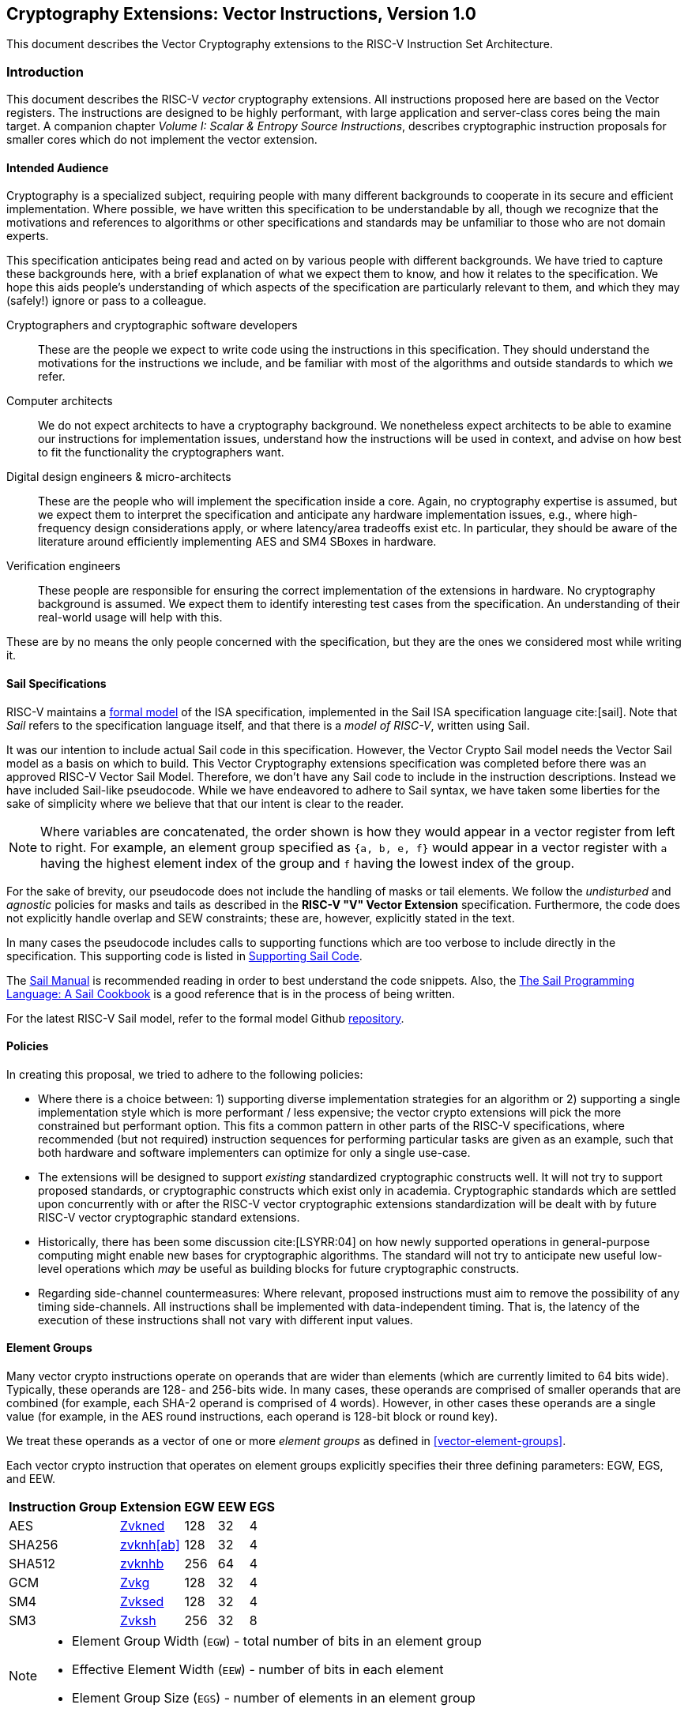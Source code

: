 == Cryptography Extensions: Vector Instructions, Version 1.0

This document describes the Vector Cryptography extensions to the 
RISC-V Instruction Set Architecture.

[[crypto_vector_introduction]]
=== Introduction

This document describes the RISC-V _vector_ cryptography extensions.
All instructions proposed here are based on the Vector registers.
The instructions are designed to be highly performant, with large
application and server-class cores being the main target.
A companion chapter _Volume I: Scalar & Entropy Source Instructions_,
describes
cryptographic instruction proposals for smaller cores which do not
implement the vector extension.

[[crypto_vector_audience]]
==== Intended Audience

Cryptography is a specialized subject, requiring people with many different
backgrounds to cooperate in its secure and efficient implementation.
Where possible, we have written this specification to be understandable by
all, though we recognize that the motivations and references to
algorithms or other specifications and standards may be unfamiliar to those
who are not domain experts.

This specification anticipates being read and acted on by various people
with different backgrounds.
We have tried to capture these backgrounds
here, with a brief explanation of what we expect them to know, and how
it relates to the specification.
We hope this aids people's understanding of which aspects of the specification
are particularly relevant to them, and which they may (safely!) ignore or
pass to a colleague.

Cryptographers and cryptographic software developers::
These are the people we expect to write code using the instructions
in this specification.
They should understand the motivations for the
instructions we include, and be familiar with most of the algorithms
and outside standards to which we refer.

Computer architects::
We do not expect architects to have a cryptography background.
We nonetheless expect architects to be able to examine our instructions
for implementation issues, understand how the instructions will be used
in context, and advise on how best to fit the functionality the
cryptographers want.

Digital design engineers & micro-architects::
These are the people who will implement the specification inside a
core. Again, no cryptography expertise is assumed, but we expect them to
interpret the specification and anticipate any hardware implementation
issues, e.g., where high-frequency design considerations apply, or where
latency/area tradeoffs exist etc.
In particular, they should be aware of the literature around efficiently
implementing AES and SM4 SBoxes in hardware.

Verification engineers::
These people are responsible for ensuring the correct implementation of the
extensions in hardware.
No cryptography background is assumed.
We expect them to identify interesting test cases from the
specification. An understanding of their real-world usage will help with this.

These are by no means the only people concerned with the specification,
but they are the ones we considered most while writing it.

[[crypto_vector_sail_specifications]]
==== Sail Specifications

RISC-V maintains a 
link:https://github.com/riscv/sail-riscv[formal model]
of the ISA specification,
implemented in the Sail ISA specification language
cite:[sail].
Note that _Sail_ refers to the specification language itself,
and that there is a _model of RISC-V_, written using Sail.

It was our intention to include actual Sail code in this specification.
However, the Vector Crypto Sail model needs the Vector Sail model as a
basis on which to build. This Vector Cryptography extensions specification
was completed before there was an approved RISC-V Vector Sail Model.
Therefore, we don't have any Sail code to include in the instruction
descriptions. Instead we have included Sail-like pseudocode. While we have
endeavored to adhere to Sail syntax, we have taken some liberties for the
sake of simplicity where we believe that that our intent is clear to the
reader.

[NOTE]
====
Where variables are concatenated, the order shown is how they would appear
in a vector register from left to right.
For example, an element group specified as `{a, b, e, f}` would appear in a vector
register with `a` having the highest element index of the group and `f` having the
lowest index of the group.
====

For the sake of brevity, our pseudocode does not include the handling of
masks or tail elements. We follow the _undisturbed_ and _agnostic_ policies
for masks and tails  as described in the *RISC-V "V" Vector Extension*
specification. Furthermore, the code does not explicitly handle overlap and SEW
constraints; these are, however, explicitly stated in the text.

In many cases the pseudocode includes
calls to supporting functions which are too verbose to include directly
in the specification.
This supporting code is listed in
<<crypto_vector_appx_sail>>.


The 
link:https://github.com/rems-project/sail/blob/sail2/manual.pdf[Sail Manual]
is recommended reading in order to best understand the code snippets.
Also, the
link:https://github.com/billmcspadden-riscv/sail/blob/cookbook_br/cookbook/doc/TheSailCookbook_Complete.pdf[The Sail Programming Language: A Sail Cookbook]
is a good reference that is in the process of being written.

For the latest RISC-V Sail model, refer to
the formal model Github
link:https://github.com/riscv/sail-riscv[repository].

[[crypto_vector_policies]]
==== Policies

In creating this proposal, we tried to adhere to the following
policies:

* Where there is a choice between:
  1) supporting diverse implementation strategies for an algorithm
  or
  2) supporting a single implementation style which is more performant /
     less expensive;
  the vector crypto extensions will pick the more constrained but performant
  option.
  This fits a common pattern in other parts of the RISC-V specifications,
  where recommended (but not required) instruction sequences for performing
  particular tasks are given as an example, such that both hardware and
  software implementers can optimize for only a single use-case.
  
* The extensions will be designed to support _existing_ standardized
  cryptographic constructs well.
  It will not try to support proposed standards, or cryptographic
  constructs which exist only in academia.
  Cryptographic standards which are settled upon concurrently with or after
  the RISC-V vector cryptographic extensions standardization will be dealt with
  by future RISC-V vector cryptographic
  standard extensions.
  
* Historically, there has been some discussion
  cite:[LSYRR:04]
  on how newly supported operations in general-purpose computing might
  enable new bases for cryptographic algorithms.
  The standard will not try to anticipate new useful low-level
  operations which _may_ be useful as building blocks for
  future cryptographic constructs.
  
* Regarding side-channel countermeasures:
  Where relevant, proposed instructions must aim to remove the
  possibility of any timing side-channels. All instructions
  shall be implemented with data-independent timing. That is, the latency of
  the execution of these instructions shall not vary with different input values.

[[crypto-vector-element-groups]]
==== Element Groups

Many vector crypto instructions operate on operands that are wider than elements (which are currently limited
to 64 bits wide).
Typically, these operands are 128- and 256-bits wide. In many cases, these operands are comprised of smaller
operands that are combined (for example, each SHA-2 operand is comprised of 4 words). However, in other cases
these operands are a single value (for example, in the AES round instructions, each operand is 128-bit block
or round key).

We treat these operands as a vector of one or more _element groups_ as defined in <<vector-element-groups>>.

Each vector crypto instruction that operates on element groups explicitly specifies their three defining
parameters: EGW, EGS, and EEW.

[%autowidth]
[%header,cols="4,4,4,4,4"]
|===
| Instruction Group
| Extension
| EGW
| EEW
| EGS

| AES      | <<zvkned>>            | 128 | 32 | 4
| SHA256   | <<zvknh,zvknh[ab]>>  | 128 | 32 | 4
| SHA512   | <<zvknh,zvknhb>>     | 256 | 64 | 4
| GCM      | <<zvkg>>             | 128 | 32 | 4
| SM4      | <<zvksed>>           | 128 | 32 | 4
| SM3      | <<Zvksh>>            | 256 | 32 | 8
|===

[NOTE]
====
- Element Group Width (`EGW`) - total number of bits in an element group
- Effective Element Width (`EEW`) - number of bits in each element
- Element Group Size (`EGS`) - number of elements in an element group
====

For all of the vector crypto instructions in this specification, `EEW`=`SEW`.

[NOTE]
====
The required `SEW` for each cryptographic instruction was chosen to match what is
typically needed for other instructions when implementing the targeted algorithm. 
====

- A *Vector Element Group* is a vector of one or more element groups.
- A *Scalar Element Group* is a single element group. 

Element groups can be formed across registers in implementations where
`VLEN`< `EGW` by using an `LMUL`>1.

[NOTE]
====
Since the the *vector extension for application processors* requires a minimum of VLEN of 128,
at most such implementations would require LMUL=2 to form the largest element groups in this specification.

However, implementations with a smaller VLEN, such as embedded designs, will requires a larger `LMUL`
to form the necessary element groups.
It is important to keep in mind that this reduces the number of register groups available such
that it may be difficult or impossible to write efficient code for the intended cryptographic algorithms.

For example, an implementation with `VLEN`=32 would need to set `LMUL`=8 to create a
256-bit element group for `SM3`. This would mean that there would only be 4 register groups,
3 of which would be consumed by a single `SM3` message-expansion instruction.
====

As with all vector instructions, the number of elements processed is specified by the
vector length `vl`. The number of element groups operated upon is then `vl`/`EGS`.
Likewise the starting element group is `vstart`/`EGS`.
See <<crypto-vector-instruction-constraints>> for limitations on `vl` and `vstart`
for vector crypto instructions.

// If this ratio is not an integer for a vector crypto instruction, an illegal instruction exception is raised.

// Since `vstart` is expressed in elements, the starting element group is `vstart`/`EGS`. 
// If this ratio is not an integer for a vector crypto instruction, an illegal instruction exception is raised.

[[crypto-vector-instruction-constraints]]
==== Instruction Constraints

All standard vector instruction constraints specified by RVV 1.0 apply to Vector Crypto instructions.
In addition to those constraints a few additional specific constraints are introduced. 

The following is a quick reference for the various constraints of specific Vector Crypto instructions.


vl and vstart constraints::
Since `vl` and `vstart` refer to elements, Vector Crypto instructions that use elements groups
(See <<crypto-vector-element-groups>>) require that these values are an integer multiple of the
Element Group Size (`EGS`).

- Instructions that violate the `vl` or `vstart` requirements are _reserved_.

[%autowidth]
[%header,cols="4,4"]
|===
| Instructions 
| EGS

| vaes*   | 4
| vsha2*  | 4
| vg*     | 4
| vsm3*   | 8 
| vsm4*   | 4

|===

LMUL constraints::
For element-group instructions, `LMUL`*`VLEN` must always be at least as large as `EGW`, otherwise an
_illegal instruction exception_ is raised, even if `vl`=0.

[%autowidth]
[%header,cols="4,2,2"]
|===
| Instructions
| SEW 
| EGW

| vaes*   | 32 | 128
| vsha2*  | 32 | 128
| vsha2*  | 64 | 256
| vg*     | 32 | 128
| vsm3*   | 32 | 256 
| vsm4*   | 32 | 128

|===


SEW constraints::
Some Vector Crypto instructions are only defined for a specific `SEW`. In such a case
all other `SEW` values are _reserved_.

[%autowidth]
[%header,cols="4,4"]
|===
| Instructions 
| Required SEW

| vaes*          | 32
| Zvknha: vsha2* | 32
| Zvknhb: vsha2* | 32 or 64
| vclmul[h]      | 64
| vg*            | 32
| vsm3*          | 32
| vsm4*          | 32


|===

EMUL and Source/Destination index alignment constraints::
+
A *Vector Element Group* operand or destination has `EMUL = LMUL`.
+
A *Scalar Element Group* operand or destination has `EMUL = ceil(EGW / VLEN)`.
+
The <<#vector-register-grouping, Standard RVV vector register group alignment constraints>> apply.
[NOTE]
====
Scalar element group operands do not need to be aligned to LMUL for any implementation with VLEN >= EGW.
====

Source/Destination overlap constraints::
Some Vector Crypto instructions have overlap constraints. Encodings that violate these constraints are _reserved_.

In the case of the `.vs` instructions defined in this specification, `vs2` holds a 128-bit scalar element group.
For implementations with `VLEN` ≥ 128, `vs2` refers to a single register. Thus, the `vd` register group must not
overlap the `vs2` register.
However, in implementations where `VLEN` < 128, `vs2` refers to a register group comprised of the number
of registers needed to hold the 128-bit scalar element group. In this case, the `vd` register group must not
overlap this `vs2` register group.

[%autowidth]
[%header,cols="4,4,4"]
|===
| Instruction
| Register 
| Cannot Overlap

| vaes*.vs      | vs2      | vd
| vsm4r.vs      | vs2      | vd 
| vsha2c[hl]    | vs1, vs2 | vd
| vsha2ms       | vs1, vs2 | vd
| vsm3me        | vs2      | vd
| vsm3c         | vs2      | vd


|===

[[crypto-vector-scalar-instructions]]
==== Vector-Scalar Instructions

The RISC-V Vector Extension defines three encodings for Vector-Scalar operations which get their scalar operand from a GPR or FP register:

- OPIVX: Scalar GPR _x_ register
- OPFVF: Scalar FP _f_ register
- OPMVX: Scalar GPR _x_ register

However, the Vector Extensions include Vector Reduction Operations which can also be considered
Vector-Scalar operations because a scalar operand is provided from element 0 of
vector register `vs1`. The vector operand is provided in vector register group `vs2`.
These reduction operations all use the `.vs` suffix in their mnemonics. Additionally, the reduction operations all produce a scalar result in element 0 of the destination register, `vd`.

The Vector Crypto Extensions define Vector-Scalar instructions that are similar to these
Vector Reduction Operations in that they get a scalar operand from a vector register. However, they differ
in that they get a scalar element group
(see <<crypto-vector-element-groups>>)
from `vs2` and they return _vector_ results to `vd`, which is also a source vector operand.
These Vector-Scalar crypto instructions also use the `.vs` suffix in their mnemonics.

[NOTE]
====
We chose to use `vs2` as the scalar operand, and `vd` as the vector operand, so that we could use the `vs1`
specifier as additional encoding bits for these instructions. This allows these instructions to have a
much smaller encoding footprint, leaving more rooms for other instructions in the future.
====

These instructions enable a single key, specified as a scalar element group in `vs2`, to be
applied to each element group of register group `vd`.

[NOTE]
====
Scalar element groups will occupy at most a single register in application processors. However, in implementations where
VLEN<128, they will occupy 2 (VLEN=64) or 4 (VLEN=32) registers.
====


[NOTE]
====
It is common for multiple AES encryption rounds (for example) to be performed in parallel with the same
round key (e.g. in counter modes).
Rather than having to first splat the common key across the whole vector group, these vector-scalar
crypto instructions allow the round key to be specified as a scalar element group.
====

// In the case of AES256 all-rounds instructions we need to provide two 128-bit keys; one is held in `vs1` and
// the other is held in `vs2`. The 128-bit data to be processed is held in `vd`.
// A vector-scalar form of this instruction looks different from the existing vector-scalar instructions in that
// both `vs1` and `vs2` are treated as scalar operands that apply to the vector operands of `vd`. 

// [NOTE]
// ====
// Previously, the AES and SM4 instructions that performed rounds operations (including AES all-rounds instructions)
// were defined to be destructive operations where the data source was provided in `vd` and the key was provided in
// `vs2`. With the advent of the new crypto vector-scalar instructions, we are changing these instructions
// to use `vs1` for the key and `vs2` for the data.
// In the case of vector-scalar instructions, the scalar key will be held in
// element group 0 of `vs1` . This is done to remain consistent with the use of `vs1` for the scalar element in
// all of the existing vector-scalar operations as well as the vector reduction operations. 
// ====

[[crypto-vector-software-portability]]
==== Software Portability
The following contains some guidelines that enable the portability of vector-crypto-based code
to implementations with different values for `VLEN`

Application Processors::
Application processors are expected to follow the V-extension and will therefore have `VLEN` ≥ 128.



// [NOTE]
// ====
Since most of the _cryptography-specific_ instructions have an `EGW`=128, nothing special needs to be done
for these instructions to support implementations with `VLEN`=128.

However, the SHA-512 and SM3 instructions have an `EGW`=256. Implementations with `VLEN` = 128, require that
`LMUL` is doubled for these instructions in order to create 256-bit elements across a pair of registers.
Code written with this doubling of `LMUL` will not affect the results returned by implementations with `VLEN` ≥ 256
because `vl` controls how many element groups are processed. Therefore, we recommend that libraries that implement
SHA-512 and SM3 employ this doubling of `LMUL` to ensure that the software can run on all implementation
with `VLEN` ≥ 128.

While the doubling of `LMUL` for these instructions is _safe_ for implementations with `VLEN` ≥ 256, it may be less
optimal as it will result in unnecessary register pressure and might exact a performance penalty in
some microarchitectures. Therefore, we suggest that in addition to providing portable code for SHA-512 and SM3,
libraries should also include more optimal code for these instructions when `VLEN` ≥ 256.
// ====

[%autowidth]
[%header,cols="4,4,4,4"]
|===
| Algorithm
| Instructions
| VLEN
| LMUL

| SHA-512 |  vsha2* | 64 | vl/2
| SM3     | vsm3*   | 32 | vl/4 
|===

// [NOTE]
// ====
// We recommend that all library code for application processors be written so that it can be run on any
// implementation with `VLEN` ≥ 128. Such libraries are also encouraged to have versions of code for
// SHA-512 and SM3 optimized for implementations with `VLEN` ≥ 256.
// ====

Embedded Processors::

Embedded processors will typically have implementations with `VLEN` < 128. This will require code to be written with
larger `LMUL` values to enable the element groups to be formed.

The `.vs` instructions require scalar element groups of `EGW`=128. On implementations with `VLEN` < 128, these scalar
element groups will necessarily be formed across registers. This is different from most scalars in vector instructions
that typically consume part of a single register.


// [NOTE]
// ====
We recommend that different code be available for `VLEN`=32 and `VLEN`=64, as code written for `VLEN`=32 will
likely be too burdensome for `VLEN`=64 implementations.
// ====

[[crypto_vector_extensions]]
=== Extensions Overview

The section introduces all of the  extensions in the Vector Cryptography
Instruction Set Extension Specification.

The <<zvknh,Zvknhb>> and <<zvbc>> Vector Crypto Extensions
--and accordingly the composite extensions <<Zvkn>> and <<Zvks>>--
require a Zve64x base,
or application ("V") base Vector Extension.

All of the other Vector Crypto Extensions can be built
on _any_ embedded (Zve*) or application ("V") base Vector Extension.

// See <<crypto-vector-element-groups>> for more details on vector element groups and the drawbacks of
// small `VLEN` values.


All _cryptography-specific_ instructions defined in this Vector Crypto specification (i.e., those
in <<zvkned>>, <<zvknh,Zvknh[ab]>>, <<Zvkg>>, <<Zvksed>> and <<zvksh>> but _not_ <<zvbb>>,<<zvkb>>, or <<zvbc>>) shall
be executed with data-independent execution latency as defined in the
<<#crypto_scalar_instructions,RISC-V Scalar Cryptography Extensions specification>>.
It is important to note that the Vector Crypto instructions are independent of the
implementation of the `Zkt` extension and do not require that `Zkt` is implemented.

This specification includes a <<Zvkt>> extension that, when implemented, requires certain vector instructions
(including <<zvbb>>, <<zvkb>>, and <<zvbc>>) to be executed with data-independent execution latency.

Detection of individual cryptography extensions uses the
unified software-based RISC-V discovery method.

[NOTE]
====
At the time of writing, these discovery mechanisms are still a work in
progress.
====

[[zvbb,Zvbb]]
==== `Zvbb` - Vector Basic Bit-manipulation

Vector basic bit-manipulation instructions.

[NOTE]
====
This extension is a superset of the <<Zvkb>> extension.
====

[%autowidth]
[%header,cols="2,4"]
|===
|Mnemonic
|Instruction

| vandn.[vv,vx]      | <<insns-vandn>>
| vbrev.v            | <<insns-vbrev>>
| vbrev8.v           | <<insns-vbrev8>>
| vrev8.v            | <<insns-vrev8>>
| vclz.v             | <<insns-vclz>>
| vctz.v             | <<insns-vctz>>
| vcpop.v            | <<insns-vcpop>>
| vrol.[vv,vx]       | <<insns-vrol>>
| vror.[vv,vx,vi]    | <<insns-vror>>
| vwsll.[vv,vx,vi]   | <<insns-vwsll>>

|===

<<<

[[zvbc,Zvbc]]
==== `Zvbc` - Vector Carryless Multiplication

General purpose carryless multiplication instructions which are commonly used in cryptography
and hashing (e.g., Elliptic curve cryptography, GHASH, CRC).

These instructions are only defined for `SEW`=64.

[%autowidth]
[%header,cols="^2,4"]
|===
|Mnemonic
|Instruction
| vclmul.[vv,vx]     | <<insns-vclmul>>
| vclmulh.[vv,vx]    | <<insns-vclmulh>>

|===

<<<

[[zvkb,Zvkb]]
==== `Zvkb` - Vector Cryptography Bit-manipulation 

Vector bit-manipulation instructions that are essential
for implementing common cryptographic workloads securely &
efficiently.

[NOTE]
====
This Zvkb extension is a proper subset of the Zvbb extension.
Zvkb allows for vector crypto implementations without incurring
the the cost of implementing the additional bitmanip instructions
in the Zvbb extension: vbrev.v, vclz.v, vctz.v, vcpop.v, and vwsll.[vv,vx,vi].
====

[%autowidth]
[%header,cols="2,4"]
|===
|Mnemonic
|Instruction

| vandn.[vv,vx]      | <<insns-vandn>>
// | vbrev.v            | <<insns-vbrev>>
| vbrev8.v           | <<insns-vbrev8>>
| vrev8.v            | <<insns-vrev8>>
// | vclz.v             | <<insns-vclz>>
// | vctz.v             | <<insns-vctz>>
// | vcpop.v            | <<insns-vcpop>>
| vrol.[vv,vx]       | <<insns-vrol>>
| vror.[vv,vx,vi]    | <<insns-vror>>
// | vwsll.[vv,vx,vi]   | <<insns-vwsll>>
|===

<<<

[[zvkg,Zvkg]]
==== `Zvkg` - Vector GCM/GMAC

Instructions to enable the efficient implementation of GHASH~H~ which is used in Galois/Counter Mode (GCM) and
Galois Message Authentication Code (GMAC).

All of these instructions work on 128-bit element groups comprised of four 32-bit elements.

GHASH~H~ is defined in the
// link:https://csrc.nist.gov/publications/detail/sp/800-38d/final[NIST Special Publication 800-38D]
 "Recommendation for Block Cipher Modes of Operation: Galois/Counter Mode (GCM) and GMAC"
 cite:[nist:gcm]
(NIST Specification).

[NOTE]
====
GCM is used in conjunction with block ciphers (e.g., AES and SM4) to encrypt a message and
provide authentication.
GMAC is used to provide authentication of a message without encryption.
====

To help avoid side-channel timing attacks, these instructions shall be implemented with data-independent timing.

The number of element groups to be processed is `vl`/`EGS`.
`vl` must be set to the number of `SEW=32` elements to be processed and
therefore must be a multiple of `EGS=4`. +
Likewise, `vstart` must be a multiple of `EGS=4`.

[%autowidth]
[%header,cols="^2,4,4,4"]
|===

|SEW
|EGW
|Mnemonic
|Instruction
| 32 | 128 | vghsh.vv | <<insns-vghsh>>
| 32 | 128 | vgmul.vv | <<insns-vgmul>>

|===

<<<

[[zvkned,Zvkned]]
==== `Zvkned` - NIST Suite: Vector AES Block Cipher

Instructions for accelerating 
encryption, decryption and key-schedule
functions of the AES block cipher as defined in
Federal Information Processing Standards Publication 197
cite:[nist:fips:197]

All of these instructions work on 128-bit element groups comprised of four
32-bit elements.

For the best performance, it is suggested that these instruction be implemented on systems with `VLEN`>=128.
On systems with `VLEN`<128, element groups may be formed by concatenating 32-bit elements
from two or four registers by using an LMUL =2 and LMUL=4 respectively.

// Implementations with `VLEN<128` should consider the existing
// Scalar Cryptography Extensions, specifically <<Zkne,Zkne>> and <<Zknd,Zknd>>
// for accelerated cryptographic operations.

To help avoid side-channel timing attacks, these instructions shall be implemented with data-independent timing.

The number of element groups to be processed is `vl`/`EGS`.
`vl` must be set to the number of `SEW=32` elements to be processed and 
therefore must be a multiple of `EGS=4`. + 
Likewise, `vstart` must be a multiple of `EGS=4`.

[%autowidth]
[%header,cols="^2,4,4,4"]
|===
|SEW
|EGW
|Mnemonic
|Instruction

| 32| 128 | vaesef.[vv,vs]  | <<insns-vaesef>>
| 32| 128 | vaesem.[vv,vs]  | <<insns-vaesem>>
| 32| 128 | vaesdf.[vv,vs]  | <<insns-vaesdf>>
| 32| 128 | vaesdm.[vv,vs]  | <<insns-vaesdm>>
| 32| 128 | vaeskf1.vi      | <<insns-vaeskf1>>
| 32| 128 | vaeskf2.vi      | <<insns-vaeskf2>>
| 32| 128 | vaesz.vs        | <<insns-vaesz>>
|===

<<<

[[zvknh, zvknh[ab]]]
==== `Zvknh[ab]` - NIST Suite: Vector SHA-2 Secure Hash

Instructions for accelerating SHA-2 as defined in FIPS PUB 180-4 Secure Hash Standard (SHS)
cite:[nist:fips:180:4]

`SEW` differentiates between SHA-256 (`SEW`=32) and SHA-512 (`SEW`=64).

- SHA-256: these instructions work on 128-bit element groups comprised of four 32-bit elements.
- SHA-512: these instructions work on 256-bit element groups comprised of four 64-bit elements.

[%autowidth]
[%header,cols="^2,^2,^2,2"]
|===
|SEW
|EGW
|SHA-2
|Extension

|32 | 128 | SHA-256 | Zvknha, Zvknhb
|64 | 256 | SHA-512 | Zvknhb
|===

// link:https://doi.org/10.6028/NIST.FIPS.180-4[FIPS PUB 180-4 Secure Hash Standard (SHS)])

- Zvknhb supports SHA-256 and SHA-512.
- Zvknha supports only SHA-256.

// [NOTE]
// ====
// Zvknhb is implemented, `SEW` is used to differentiate between SHA-256 (SEW=32) and SHA-512 (SEW=64).
// If Zvknha is implemented, only SHA-256 is supported, and SEW must be 32.
// ====

SHA-256 implementations with VLEN < 128 require LMUL>1 to combine
32-bit elements from register groups to provide all four elements of the element group.

SHA-512 implementations with VLEN < 256 require LMUL>1 to combine
64-bit elements from register groups to provide all four elements of the element group.

// SHA-2 is defined in
// link:https://doi.org/10.6028/NIST.FIPS.180-4[FIPS PUB 180-4 Secure Hash Standard (SHS)].

To help avoid side-channel timing attacks, these instructions shall be implemented with data-independent timing.

// [NOTE]
// ====
// It is recommended that implementations have VLEN≥128 for these instructions.
// // Furthermore, for the best performance in SHA512, it is recommended that implementations have VLEN≥256.
// When VLEN<EGW, an appropriate LMUL needs to be used by software so that elements from the 
// specified register groups can be combined to form the full element group.
// ====

The number of element groups to be processed is `vl`/`EGS`.
`vl` must be set to the number of `SEW` elements to be processed and
therefore must be a multiple of `EGS=4`. +
Likewise, `vstart` must be a multiple of `EGS=4`.

[%autowidth]
[%header,cols="2,4"]
|===
// |`VLENmin`
|Mnemonic
|Instruction

// | 128
| vsha2ms.vv   | <<insns-vsha2ms>>
// | 128
| vsha2c[hl].vv    | <<insns-vsha2c>>
|===

<<<

[[zvksed,Zvksed]]
==== `Zvksed` - ShangMi Suite: SM4 Block Cipher

Instructions for accelerating 
encryption, decryption and key-schedule
functions of the SM4 block cipher.

The SM4 block cipher is specified in _32907-2016: {SM4} Block Cipher Algorithm_
cite:[gbt:sm4]

There are other various sources available that describe the SM4 block cipher.
While not the final version of the standard,
link:https://www.rfc-editor.org/rfc/rfc8998.html[RFC 8998 ShangMi (SM) Cipher Suites for TLS 1.3]
is useful and easy to access.

// https://datatracker.ietf.org/doc/id/draft-crypto-sm4-00

All of these instructions work on 128-bit element groups comprised of four
32-bit elements.

// Systems which implement `VLEN<128` should consider the existing
// Scalar Cryptography Extensions, specifically <<Zkne,Zkne>> and <<Zknd,Zknd>>
// for accelerated cryptographic operations.

To help avoid side-channel timing attacks, these instructions shall be implemented with data-independent timing.

The number of element groups to be processed is `vl`/`EGS`.
`vl` must be set to the number of `SEW=32` elements to be processed and
therefore must be a multiple of `EGS=4`. +
Likewise, `vstart` must be a multiple of `EGS=4`.

[%autowidth]
[%header,cols="^2,4,4,4"]
|===
|SEW
|EGW
|Mnemonic
|Instruction

| 32 | 128 | vsm4k.vi        | <<insns-vsm4k>>
| 32 | 128 | vsm4r.[vv,vs]   | <<insns-vsm4r>>
|===

<<<

[[zvksh,Zvksh]]
==== `Zvksh` - ShangMi Suite: SM3 Secure Hash

Instructions for accelerating
functions of the SM3 Hash Function.

The SM3 secure hash algorithm is specified in _32905-2016: SM3 Cryptographic Hash Algorithm_
cite:[gbt:sm4]

There are other various sources available that describe the SM3 secure hash.
While not the final version of the standard,
link:https://www.rfc-editor.org/rfc/rfc8998.html[RFC 8998 ShangMi (SM) Cipher Suites for TLS 1.3]
is useful and easy to access.

// https://datatracker.ietf.org/doc/id/draft-crypto-sm4-00

All of these instructions work on 256-bit element groups comprised of
eight 32-bit elements.

Implementations with VLEN < 256 require LMUL>1 to combine 32-bit elements from register groups
to provide all eight elements of the element group.

// The instructions will be most efficient on implementations where `VLEN`≥256.
// They will also provide substantial benefit on implementations where
// `VLEN`=128, but will require an `LMUL`>1 in order to combine elements 
// within a register group to form the full element group.
// Implementations with `VLEN`<128 might not be as efficient and should
// consider the existing
// Scalar Cryptography Extensions, specifically `Zkne` and `Zknd`,
// for accelerated cryptographic operations.

To help avoid side-channel timing attacks, these instructions shall be implemented with data-independent timing.

The number of element groups to be processed is `vl`/`EGS`.
`vl` must be set to the number of `SEW=32` elements to be processed and
therefore must be a multiple of `EGS=8`. +
Likewise, `vstart` must be a multiple of `EGS=8`.

[%autowidth]
[%header,cols="2,4,4,4"]
|===
| SEW
| EGW
| Mnemonic
| Instruction

| 32 | 256 | vsm3me.vv | <<insns-vsm3me>>
| 32 | 256 | vsm3c.vi   | <<insns-vsm3c>>
|===

<<<

[[zvkn,Zvkn]]
==== `Zvkn` - NIST Algorithm Suite

This extension is shorthand for the following set of other extensions:

[%autowidth]
[%header,cols="^2,4"]
|===
|Included Extension
|Description


| Zvkned  | <<Zvkned>>
| Zvknhb  | <<zvknh,Zvknhb>>
// | Zvbb    | <<Zvbb>>
| Zvkb    | <<Zvkb>>
// | Zvbc    | <<Zvbc>>
| Zvkt    | <<Zvkt>>
|===

[NOTE]
====
While Zvkg and Zvbc are not part of this extension, it is recommended that at least one of them is implemented with this extension to enable efficient AES-GCM.
====

<<<

[[zvknc,Zvknc]]
==== `Zvknc` - NIST Algorithm Suite with carryless multiply

This extension is shorthand for the following set of other extensions:

[%autowidth]
[%header,cols="^2,4"]
|===
|Included Extension
|Description


| Zvkn  | <<Zvkn>>
| Zvbc  | <<Zvbc>>
|===

[NOTE]
====
This extension combines the NIST Algorithm Suite with the
vector carryless multiply extension to enable AES-GCM.
====

<<<

[[zvkng,Zvkng]]
==== `Zvkng` - NIST Algorithm Suite with GCM

This extension is shorthand for the following set of other extensions:

[%autowidth]
[%header,cols="^2,4"]
|===
|Included Extension
|Description


| Zvkn  | <<Zvkn>>
| Zvkg  | <<Zvkg>>
|===

[NOTE]
====
This extension combines the NIST Algorithm Suite with the
GCM/GMAC extension to enable high-performace AES-GCM.
====

<<<

[[zvks,Zvks]]
==== `Zvks` - ShangMi Algorithm Suite

This extension is shorthand for the following set of other extensions:

[%autowidth]
[%header,cols="^2,4"]
|===
|Included Extension
|Description


| Zvksed  | <<Zvksed>>
| Zvksh   | <<Zvksh>>
// | Zvbb    | <<Zvbb>>
| Zvkb    | <<Zvkb>>
// | Zvbc    | <<Zvbc>>
| Zvkt    | <<Zvkt>>
|===

[NOTE]
====
While Zvkg and Zvbc are not part of this extension, it is recommended that at least one of them is implemented with this extension to enable efficient SM4-GCM.
====

<<<

[[zvksc,Zvksc]]
==== `Zvksc` - ShangMi Algorithm Suite with carryless multiplication

This extension is shorthand for the following set of other extensions:

[%autowidth]
[%header,cols="^2,4"]
|===
|Included Extension
|Description


| Zvks  | <<Zvks>>
| Zvbc  | <<Zvbc>>
|===

[NOTE]
====
This extension combines the ShangMi Algorithm Suite with the
vector carryless multiply extension to enable SM4-GCM.
====

<<<

[[zvksg,Zvksg]]
==== `Zvksg` - ShangMi Algorithm Suite with GCM

This extension is shorthand for the following set of other extensions:

[%autowidth]
[%header,cols="^2,4"]
|===
|Included Extension
|Description


| Zvks  | <<Zvks>>
| Zvkg  | <<Zvkg>>
|===

[NOTE]
====
This extension combines the ShangMi Algorithm Suite with the
GCM/GMAC extension to enable high-performace SM4-GCM.
====

<<<

[[zvkt,Zvkt]]
==== `Zvkt` - Vector Data-Independent Execution Latency

The Zvkt extension requires all implemented instructions from the following list to be
executed with data-independent execution latency as defined in the 
<<#crypto_scalar_instructions,RISC-V Scalar Cryptography Extensions specification>>.

Data-independent execution latency (DIEL) applies to all _data operands_ of an instruction, even those that are not a
part of the body or that are inactive. However, DIEL does not apply
to other values such as vl, vtype, and the mask (when used to control
execution of a masked vector instruction).
Also, DIEL does not apply to constant values specified in the
instruction encoding such as the use of the zero register (`x0`), and, in the
case of immediate forms of an instruction, the values in the immediate
fields (i.e., imm, and uimm).

In some cases --- which are explicitly specified in the lists below
--- operands that are used as control rather than data
are exempt from DIEL.

[NOTE]
====
DIEL helps protect against side-channel timing attacks that are used
to determine data values that are intended to be kept secret. Such
values include cryptographic keys, plain text, and partially encrypted
text. DIEL is not intended to keep software (and cryptographic
algorithms contained therein) secret as it is assumed that an adversary
would already know these. This is why DIEL doesn't apply to constants
embedded in instruction encodings. 

It is important that the _values_ of elements that are not in the body or that are masked off do not affect the execution
latency of the instruction. Sometimes such elements contain data that
also needs to be kept secret.
====

===== All <<Zvbb>>  instructions
- vandn.v[vx]
- vclz.v
- vcpop.v
- vctz.v
- vbrev.v
- vbrev8.v
- vrev8.v
- vrol.v[vx]
- vror.v[vxi]
- vwsll.[vv,vx,vi]

[NOTE]
====
All <<Zvkb>> instructions are also covered by DIEL as they are a
proper subset of <<Zvbb>>
====

===== All <<Zvbc>> instructions
- vclmul[h].v[vx]

===== add/sub
- v[r]sub.v[vx]
- vadd.v[ivx]
- vsub.v[vx]
- vwadd[u].[vw][vx]
- vwsub[u].[vw][vx]

===== add/sub with carry
- vadc.v[ivx]m
- vmadc.v[ivx][m]
- vmsbc.v[vx]m
- vsbc.v[vx]m

===== compare and set
- vmseq.v[vxi]
- vmsgt[u].v[xi]
- vmsle[u].v[xi]
- vmslt[u].v[xi]
- vmsne.v[ivx]

===== copy
- vmv.s.x
- vmv.v.[ivxs]
- vmv[1248]r.v

===== extend
- vsext.vf[248]
- vzext.vf[248]

===== logical
- vand.v[ivx]
- vm[n]or.mm
- vmand[n].mm
- vmnand.mm
- vmorn.mm
- vmx[n]or.mm
- vor.v[ivx]
- vxor.v[ivx]

===== multiply
- vmul[h].v[vx]
- vmulh[s]u.v[vx]
- vwmul.v[vx]
- vwmul[s]u.v[vx]

===== multiply-add
- vmacc.v[vx]
- vmadd.v[vx]
- vnmsac.v[vx]
- vnmsub.v[vx]
- vwmacc.v[vx]
- vwmacc[s]u.v[vx]
- vwmaccus.vx

===== Integer Merge
- vmerge.v[ivx]m

===== permute
In the `.vv` and `.xv` forms of the `vrgather[ei16]` instructions,
the values in `vs1` and `rs1` are used for control and therefore are exempt from DIEL.

- vrgather.v[ivx]
- vrgatherei16.vv

===== shift
// The values in `vs1`, `rs1`, `imm` are used for control (i.e., shift amount) and are exempt from DIEL.

- vnsr[al].w[ivx]
- vsll.v[ivx]
- vsr[al].v[ivx]

===== slide
- vslide1[up|down].vx
- vfslide1[up|down].vf

In the vslide[up|down].vx instructions, the value in `rs1`
is used for control (i.e., slide amount) and therefore is exempt
from DIEL.

- vslide[up|down].v[ix]

[NOTE]
====
The following instructions are not affected by Zvkt:
 
- *All storage operations*
- *All floating-point operations*
- add/sub saturate
* vsadd[u].v[ivx]
* vssub[u].v[vx]
- clip
* vnclip[u].w[ivx]
- compress
* vcompress.vm
- divide
* vdiv[u].v[vx]
* vrem[u].v[vx]
- average
* vaadd[u].v[vx]
* vasub[u].v[vx]
- mask Op
* vcpop.m
* vfirst.m
* vid.v
* viota.m
* vms[bio]f.m
- min/max
* vmax[u].v[vx]
* vmin[u].v[vx]
- Multiply-saturate
* vsmul.v[vx]
- reduce
* vredsum.vs
* vwredsum[u].vs
* vred[and|or|xor].vs
* vred[min|max][u].vs
- shift round
* vssra.v[ivx]
* vssrl.v[ivx]
- vset
* vsetivli
* vsetvl[i]
====

[[crypto_vector_insns, reftext="Vector Cryptography Instructions"]]
=== Instructions

[[insns-vaesdf, Vector AES decrypt final round]]
==== vaesdf.[vv,vs]

Synopsis::
Vector AES final-round decryption

Mnemonic::
vaesdf.vv vd, vs2 + 
vaesdf.vs vd, vs2

Encoding (Vector-Vector)::
[wavedrom, , svg]
....
{reg:[
{bits: 7, name: 'OP-VE'},
{bits: 5, name: 'vd'},
{bits: 3, name: 'OPMVV'},
{bits: 5, name: '00001'},
{bits: 5, name: 'vs2'},
{bits: 1, name: '1'},
{bits: 6, name: '101000'},
]}
....

Encoding (Vector-Scalar)::
[wavedrom, , svg]
....
{reg:[
{bits: 7, name: 'OP-VE'},
{bits: 5, name: 'vd'},
{bits: 3, name: 'OPMVV'},
{bits: 5, name: '00001'},
{bits: 5, name: 'vs2'},
{bits: 1, name: '1'},
{bits: 6, name: '101001`'},
]}
....
Reserved Encodings::
* `SEW` is any value other than 32
* Only for the `.vs` form: the `vd` register group overlaps the `vs2` scalar element group

Arguments::

[%autowidth]
[%header,cols="4,2,2,2,2,2"]
|===
|Register
|Direction
|EGW
|EGS 
|EEW
|Definition

| Vd  | input  | 128  | 4 | 32 | round state
| Vs2 | input  | 128  | 4 | 32 | round key
| Vd  | output | 128  | 4 | 32 | new round state
|===

Description::
A final-round AES block cipher decryption is performed.

The InvShiftRows and InvSubBytes steps are applied to each round state element group from `vd`.
This is then XORed with the round key in either the corresponding element group in `vs2` (vector-vector
form) or scalar element group in `vs2` (vector-scalar form).

This instruction must always be implemented such that its execution latency does not depend
on the data being operated upon.

//  if( ((vl%EGS)<>0) | ((vstart%EGS)<>0) | (LMUL*VLEN < EGW))  then {

Operation::
[source,sail]
--
function clause execute (VAESDF(vs2, vd, suffix)) = {
  if(LMUL*VLEN < EGW)  then {
    handle_illegal();  // illegal instruction exception
    RETIRE_FAIL
  } else {

  eg_len = (vl/EGS)
  eg_start = (vstart/EGS)

  foreach (i from eg_start to eg_len-1) {
    let keyelem = if suffix == "vv" then i else 0;
    let state : bits(128) = get_velem(vd,  EGW=128, i);
    let rkey  : bits(128) = get_velem(vs2, EGW=128, keyelem);
    let sr    : bits(128) = aes_shift_rows_inv(state);
    let sb    : bits(128) = aes_subbytes_inv(sr);
    let ark   : bits(128) = sb ^ rkey;
    set_velem(vd, EGW=128, i, ark);
  }
  RETIRE_SUCCESS
  }
}
--

Included in::
<<zvkn>>, <<zvknc>>, <<zvkned>>, <<zvkng>>

<<<

[[insns-vaesdm, Vector AES decrypt middle round]]
==== vaesdm.[vv,vs]

Synopsis::
Vector AES middle-round decryption

Mnemonic::
vaesdm.vv vd, vs2 +
vaesdm.vs vd, vs2

Encoding (Vector-Vector)::
[wavedrom, , svg]
....
{reg:[
{bits: 7, name: 'OP-VE'},
{bits: 5, name: 'vd'},
{bits: 3, name: 'OPMVV'},
{bits: 5, name: '00000'},
{bits: 5, name: 'vs2'},
{bits: 1, name: '1'},
{bits: 6, name: '101000'},
]}
....

Encoding (Vector-Scalar)::
[wavedrom, , svg]
....
{reg:[
{bits: 7, name: 'OP-VE'},
{bits: 5, name: 'vd'},
{bits: 3, name: 'OPMVV'},
{bits: 5, name: '00000'},
{bits: 5, name: 'vs2'},
{bits: 1, name: '1'},
{bits: 6, name: '101001'},
]}
....
Reserved Encodings::
* `SEW` is any value other than 32
* Only for the `.vs` form: the `vd` register group overlaps the `vs2` scalar element group

Arguments::

[%autowidth]
[%header,cols="4,2,2,2,2,2"]
|===
|Register
|Direction
|EGW
|EGS 
|EEW
|Definition

| Vd  | input  | 128  | 4 | 32 | round state
| Vs2 | input  | 128  | 4 | 32 | round key
| Vd  | output | 128  | 4 | 32 | new round state
|===

Description::
A middle-round AES block cipher decryption is performed.

The InvShiftRows and InvSubBytes steps are applied to each round state element group from `vd`.
This is then XORed with the round key in either the corresponding element group in `vs2` (vector-vector
form) or the scalar element group in `vs2` (vector-scalar form). The result is then applied to the
InvMixColumns step.

This instruction must always be implemented such that its execution latency does not depend
on the data being operated upon.
//
// The number of element groups to be processed is `vl`/`EGS`.
// `vl` must be set to the number of `SEW=32` elements to be processed and
// therefore must be a multiple of `EGS=4`. +
// Likewise, `vstart` must be a multiple of `EGS=4`.

Operation::
[source,sail]
--
function clause execute (VAESDM(vs2, vd, suffix)) = {
  if(LMUL*VLEN < EGW)  then {
    handle_illegal();  // illegal instruction exception
    RETIRE_FAIL
  } else {

  eg_len = (vl/EGS)
  eg_start = (vstart/EGS)

  foreach (i from eg_start to eg_len-1) {
    let keyelem = if suffix == "vv" then i else 0;
    let state : bits(128) = get_velem(vd, EGW=128, i);
    let rkey  : bits(128) = get_velem(vs2, EGW=128, keyelem);
    let sr    : bits(128) = aes_shift_rows_inv(state);
    let sb    : bits(128) = aes_subbytes_inv(sr);
    let ark   : bits(128) = sb ^ rkey;
    let mix   : bits(128) = aes_mixcolumns_inv(ark);
    set_velem(vd, EGW=128, i, mix);
  }
  RETIRE_SUCCESS
  }
}
--

Included in::
<<zvkn>>, <<zvknc>>, <<zvkned>>, <<zvkng>>

<<<

[[insns-vaesef, Vector AES encrypt final round]]
==== vaesef.[vv,vs]

Synopsis::
Vector AES final-round encryption

Mnemonic::
vaesef.vv vd, vs2 +
vaesef.vs vd, vs2

Encoding (Vector-Vector)::
[wavedrom, , svg]
....
{reg:[
{bits: 7, name: 'OP-VE'},
{bits: 5, name: 'vd'},
{bits: 3, name: 'OPMVV'},
{bits: 5, name: '00011'},
{bits: 5, name: 'vs2'},
{bits: 1, name: '1'},
{bits: 6, name: '101000'},
]}
....

Encoding (Vector-Scalar)::
[wavedrom, , svg]
....
{reg:[
{bits: 7, name: 'OP-VE'},
{bits: 5, name: 'vd'},
{bits: 3, name: 'OPMVV'},
{bits: 5, name: '00011'},
{bits: 5, name: 'vs2'},
{bits: 1, name: '1'},
{bits: 6, name: '101001'},
]}
....
Reserved Encodings::
* `SEW` is any value other than 32
* Only for the `.vs` form: the `vd` register group overlaps the `vs2` scalar element group

Arguments::

[%autowidth]
[%header,cols="4,2,2,2,2,2"]
|===
|Register
|Direction
|EGW
|EGS 
|EEW
|Definition

| vd  | input  | 128  | 4 | 32 | round state
| vs2 | input  | 128  | 4 | 32 | round key 
| vd  | output | 128  | 4 | 32 | new round state
|===

Description:: 
A final-round encryption function of the AES block cipher is performed.

The SubBytes and ShiftRows steps are applied to each round state element group from `vd`.
This is then XORed with the round key in either the corresponding element group in `vs2` (vector-vector
form) or the scalar element group in `vs2` (vector-scalar form).

This instruction must always be implemented such that its execution latency does not depend
on the data being operated upon.
//
// The number of element groups to be processed is `vl`/`EGS`.
// `vl` must be set to the number of `SEW=32` elements to be processed and 
// therefore must be a multiple of `EGS=4`. + 
// Likewise, `vstart` must be a multiple of `EGS=4`.


Operation::
[source,sail]
--
function clause execute (VAESEF(vs2, vd, suffix) = {
  if(LMUL*VLEN < EGW)  then {
    handle_illegal();  // illegal instruction exception
    RETIRE_FAIL
  } else {

  eg_len = (vl/EGS)
  eg_start = (vstart/EGS)
  
  foreach (i from eg_start to eg_len-1) {
    let keyelem = if suffix == "vv" then i else 0;
    let state : bits(128) = get_velem(vd, EGW=128, i);
    let rkey  : bits(128) = get_velem(vs2, EGW=128, keyelem);
    let sb    : bits(128) = aes_subbytes_fwd(state);
    let sr    : bits(128) = aes_shift_rows_fwd(sb);
    let ark   : bits(128) = sr ^ rkey;
    set_velem(vd, EGW=128, i, ark);
  }
  RETIRE_SUCCESS
  }
}
--

Included in::
<<zvkn>>, <<zvknc>>, <<zvkned>>, <<zvkng>>

<<<

[[insns-vaesem, Vector AES encrypt middle round]]
==== vaesem.[vv,vs]

Synopsis::
Vector AES middle-round encryption

Mnemonic::
vaesem.vv vd, vs2 +
vaesem.vs vd, vs2

Encoding (Vector-Vector)::
[wavedrom, , svg]
....
{reg:[
{bits: 7, name: 'OP-VE'},
{bits: 5, name: 'vd'},
{bits: 3, name: 'OPMVV'},
{bits: 5, name: '00010'},
{bits: 5, name: 'vs2'},
{bits: 1, name: '1'},
{bits: 6, name: '101000'},
]}
....

Encoding (Vector-Scalar)::
[wavedrom, , svg]
....
{reg:[
{bits: 7, name: 'OP-VE'},
{bits: 5, name: 'vd'},
{bits: 3, name: 'OPMVV'},
{bits: 5, name: '00010'},
{bits: 5, name: 'vs2'},
{bits: 1, name: '1'},
{bits: 6, name: '101001'},
]}
....
Reserved Encodings::
* `SEW` is any value other than 32
* Only for the `.vs` form: the `vd` register group overlaps the `vs2` scalar element group


Arguments::

[%autowidth]
[%header,cols="4,2,2,2,2,2"]
|===
|Register
|Direction
|EGW
|EGS 
|EEW
|Definition

| Vd  | input  | 128  | 4 | 32 | round state
| Vs2 | input  | 128  | 4 | 32 | Round key
| Vd  | output | 128  | 4 | 32 | new round state
|===

Description::
A middle-round encryption function of the AES block cipher is performed.

The SubBytes, ShiftRows, and MixColumns steps are applied to each round state element group from `vd`.
This is then XORed with the round key in either the corresponding  element group in `vs2` (vector-vector
form) or the scalar element group in `vs2` (vector-scalar form).

This instruction must always be implemented such that its execution latency does not depend
on the data being operated upon.
//
// The number of element groups to be processed is `vl`/`EGS`.
// `vl` must be set to the number of `SEW=32` elements to be processed and 
// therefore must be a multiple of `EGS=4`. + 
// Likewise, `vstart` must be a multiple of `EGS=4`.

Operation::
[source,sail]
--
function clause execute (VAESEM(vs2, vd, suffix)) = {
  if(LMUL*VLEN < EGW)  then {
    handle_illegal();  // illegal instruction exception
    RETIRE_FAIL
  } else {

  eg_len = (vl/EGS)
  eg_start = (vstart/EGS)
  
  foreach (i from eg_start to eg_len-1) {
    let keyelem = if suffix == "vv" then i else 0;
    let state : bits(128) = get_velem(vd, EGW=128, i);
    let rkey  : bits(128) = get_velem(vs2, EGW=128, keyelem);
    let sb    : bits(128) = aes_subbytes_fwd(state);
    let sr    : bits(128) = aes_shift_rows_fwd(sb);
    let mix   : bits(128) = aes_mixcolumns_fwd(sr);
    let ark   : bits(128) = mix ^ rkey;
    set_velem(vd, EGW=128, i, ark);
  }
  RETIRE_SUCCESS
  }
}
--

Included in::
<<zvkn>>, <<zvknc>>, <<zvkned>>, <<zvkng>>

<<<

[[insns-vaeskf1, Vector AES-128 Forward KeySchedule]]
==== vaeskf1.vi

Synopsis::
Vector AES-128 Forward KeySchedule generation

Mnemonic::
vaeskf1.vi vd, vs2, uimm

Encoding::
[wavedrom, , svg]
....
{reg:[
{bits: 7, name: 'OP-VE'},
{bits: 5, name: 'vd'},
{bits: 3, name: 'OPMVV'},
{bits: 5, name: 'uimm'},
{bits: 5, name: 'vs2'},
{bits: 1, name: '1'},
{bits: 6, name: '100010'},
]}
....
Reserved Encodings::
* `SEW` is any value other than 32

Arguments::

[%autowidth]
[%header,cols="4,2,2,2,2,2"]
|===
|Register
|Direction
|EGW
|EGS 
|EEW
|Definition

| uimm | input  | -    | - | -  | Round Number (rnd)
| Vs2  | input  | 128  | 4 | 32 | Current round key
| Vd   | output | 128  | 4 | 32 | Next round key
|===

Description:: 
A single round of the forward AES-128 KeySchedule is performed.

// Within each element group, 
The next round key is generated word by word from the
current round key element group in `vs2` and the immediately previous word of the
round key. The least significant word is generated using the most significant 
word of the current round key as well as a round constant which is selected by
the round number. 

The round number, which ranges from 1 to 10, comes from `uimm[3:0]`;
`uimm[4]` is ignored.
The out-of-range `uimm[3:0]` values of 0 and 11-15 are mapped to in-range
values by inverting `uimm[3]`. Thus, 0 maps to 8, and 11-15 maps to 3-7.
The round number is used to specify a round constant which is used in generating
the first round key word.

This instruction must always be implemented such that its execution latency does not depend
on the data being operated upon.

[NOTE]
====
We chose to map out-of-range round numbers to in-range values as this allows the instruction's
behavior to be fully defined for all values of `uimm[4:0]` with minimal extra logic. 
====

// Each `EGW=128` element group next-round-key output is produced and is written to each `EGW=128`
// element group of `vd`.


//
// The number of element groups to be processed is `vl`/`EGS`.
// `vl` must be set to the number of `SEW=32` elements to be processed and 
// therefore must be a multiple of `EGS=4`. + 
// Likewise, `vstart` must be a multiple of `EGS=4`.


Operation::
[source,Sail]
--
function clause execute (VAESKF1(rnd, vd, vs2)) = {
  if(LMUL*VLEN < EGW)  then {
    handle_illegal();  // illegal instruction exception
    RETIRE_FAIL
  } else {

 // project out-of-range immediates onto in-range values
 if( (unsigned(rnd[3:0]) > 10) | (rnd[3:0] = 0)) then rnd[3] = ~rnd[3]
 
  eg_len = (vl/EGS)
  eg_start = (vstart/EGS)

  let r : bits(4) = rnd-1;

  foreach (i from eg_start to eg_len-1) {
      let CurrentRoundKey[3:0]  : bits(128)  = get_velem(vs2, EGW=128, i);
      let w[0] : bits(32) = aes_subword_fwd(aes_rotword(CurrentRoundKey[3])) XOR
        aes_decode_rcon(r) XOR CurrentRoundKey[0]
      let w[1] : bits(32) = w[0] XOR CurrentRoundKey[1]
      let w[2] : bits(32) = w[1] XOR CurrentRoundKey[2]
      let w[3] : bits(32) = w[2] XOR CurrentRoundKey[3]
      set_velem(vd, EGW=128, i, w[3:0]);
    }
    RETIRE_SUCCESS
  }
}

--

Included in::
<<zvkn>>, <<zvknc>>, <<zvkned>>, <<zvkng>>

<<<

[[insns-vaeskf2, Vector AES-256 Forward KeySchedule]]
==== vaeskf2.vi

Synopsis::
Vector AES-256 Forward KeySchedule generation

Mnemonic::
vaeskf2.vi vd, vs2, uimm

Encoding::
[wavedrom, , svg]
....
{reg:[
{bits: 7, name: 'OP-VE'},
{bits: 5, name: 'vd'},
{bits: 3, name: 'OPMVV'},
{bits: 5, name: 'uimm'},
{bits: 5, name: 'vs2'},
{bits: 1, name: '1'},
{bits: 6, name: '101010'},
]}
....
Reserved Encodings::
* `SEW` is any value other than 32

Arguments::

[%autowidth]
[%header,cols="4,2,2,2,2,2"]
|===
|Register
|Direction
|EGW
|EGS 
|EEW
|Definition

| Vd   | input  | 128  | 4 | 32 | Previous Round key
| uimm | input  | -    | - | -  | Round Number (rnd)
| Vs2  | input  | 128  | 4 | 32 | Current Round key
| Vd   | output | 128  | 4 | 32 | Next round key
|===

Description:: 
A single round of the forward AES-256 KeySchedule is performed.

// Within each element group, 
The next round key is generated word by word from the
previous round key element group in `vd` and the immediately previous word of the
round key. The least significant word of the next round key is generated by
applying a function to the most significant word of the current round key and
then XORing the result with the round constant.
The round number is used to select the round constant as well as the function.

The round number, which ranges from 2 to 14, comes from `uimm[3:0]`;
`uimm[4]` is ignored.
The out-of-range `uimm[3:0]` values of 0-1 and 15 are mapped to in-range
values by inverting `uimm[3]`. Thus, 0-1 maps to 8-9, and 15 maps to 7.

This instruction must always be implemented such that its execution latency does not depend
on the data being operated upon.

[NOTE]
====
We chose to map out-of-range round numbers to in-range values as this allows the instruction's
behavior to be fully defined for all values of `uimm[4:0]` with minimal extra logic. 
====

//

// The number of element groups to be processed is `vl`/`EGS`.
// `vl` must be set to the number of `SEW=32` elements to be processed and 
// therefore must be a multiple of `EGS=4`. + 
// Likewise, `vstart` must be a multiple of `EGS=4`.

Operation::
[source,Sail]
--
function clause execute (VAESKF2(rnd, vd, vs2)) = {
  if(LMUL*VLEN < EGW)  then {
    handle_illegal();  // illegal instruction exception
    RETIRE_FAIL
  } else {

 // project out-of-range immediates into in-range values
 if((unsigned(rnd[3:0]) < 2) |  (unsigned(rnd[3:0]) > 14)) then rnd[3] = ~rnd[3]

  eg_len = (vl/EGS)
  eg_start = (vstart/EGS)

  foreach (i from eg_start to eg_len-1) {
      let CurrentRoundKey[3:0]  : bits(128)  = get_velem(vs2, EGW=128, i);
      let RoundKeyB[3:0] : bits(32)  = get_velem(vd, EGW=128, i); // Previous round key

      let w[0] : bits(32) = if (rnd[0]==1) then
        aes_subword_fwd(CurrentRoundKey[3]) XOR RoundKeyB[0]; 
      else
        aes_subword_fwd(aes_rotword(CurrentRoundKey[3])) XOR aes_decode_rcon((rnd>>1) - 1) XOR RoundKeyB[0];
      w[1] : bits(32) = w[0] XOR RoundKeyB[1]
      w[2] : bits(32) = w[1] XOR RoundKeyB[2]
      w[3] : bits(32) = w[2] XOR RoundKeyB[3]
      set_velem(vd, EGW=128, i, w[3:0]);
    }
    RETIRE_SUCCESS
  }
}
--

Included in::
<<zvkn>>, <<zvknc>>, <<zvkned>>, <<zvkng>>

<<<

[[insns-vaesz, Vector AES round zero]]
==== vaesz.vs

Synopsis::
Vector AES round zero encryption/decryption

Mnemonic::
vaesz.vs vd, vs2

Encoding (Vector-Scalar)::
[wavedrom, , svg]
....
{reg:[
{bits: 7, name: 'OP-VE'},
{bits: 5, name: 'vd'},
{bits: 3, name: 'OPMVV'},
{bits: 5, name: '00111'},
{bits: 5, name: 'vs2'},
{bits: 1, name: '1'},
{bits: 6, name: '101001'},
]}
....
Reserved Encodings::
* `SEW` is any value other than 32
* The `vd` register group overlaps the `vs2` register

Arguments::

[%autowidth]
[%header,cols="4,2,2,2,2,2"]
|===
|Register
|Direction
|EGW
|EGS 
|EEW
|Definition

| vd  | input  | 128  | 4 | 32 | round state
| vs2 | input  | 128  | 4 | 32 | round key 
| vd  | output | 128  | 4 | 32 | new round state
|===

Description:: 
A round-0 AES block cipher operation is performed. This operation is used for both encryption and decryption. 

There is only a `.vs` form of the instruction.
`Vs2` holds a
scalar element group that is used
as the round key for all of the round state element groups.
The new round state output of each element group is produced by XORing
the round key with each element group of `vd`.

This instruction must always be implemented such that its execution latency does not depend
on the data being operated upon.

[NOTE]
====
This instruction is needed to avoid the need to "splat" a 128-bit vector register group when the round key is the same for
all 128-bit "lanes". Such a splat would typically be implemented with a `vrgather` instruction which would hurt performance
in many implementations. 
This instruction only exists in the `.vs` form because the `.vv` form would be identical to the `vxor.vv vd, vs2, vd` instruction.
====

//
// The number of element groups to be processed is `vl`/`EGS`.
// `vl` must be set to the number of `SEW=32` elements to be processed and 
// therefore must be a multiple of `EGS=4`. + 
// Likewise, `vstart` must be a multiple of `EGS=4`.

Operation::
[source,sail]
--
function clause execute (VAESZ(vs2, vd) = {
  if(((vstart%EGS)<>0) | (LMUL*VLEN < EGW))  then {
    handle_illegal();  // illegal instruction exception
    RETIRE_FAIL
  } else {

  eg_len = (vl/EGS)
  eg_start = (vstart/EGS)
  
  foreach (i from eg_start to eg_len-1) {
    let state : bits(128) = get_velem(vd, EGW=128, i);
    let rkey  : bits(128) = get_velem(vs2, EGW=128, 0);
    let ark   : bits(128) = state ^ rkey;
    set_velem(vd, EGW=128, i, ark);
  }
  RETIRE_SUCCESS
  }
}
--

Included in::
<<zvkn>>, <<zvknc>>, <<zvkned>>, <<zvkng>>

<<<

[[insns-vandn, Vector And-Not]]
==== vandn.[vv,vx]

Synopsis::
Bitwise And-Not

Mnemonic::
vandn.vv vd, vs2, vs1, vm +
vandn.vx vd, vs2, rs1, vm

Encoding (Vector-Vector)::
[wavedrom, , svg]
....
{reg:[
{bits: 7, name: 'OP-V'},
{bits: 5, name: 'vd'},
{bits: 3, name: 'OPIVV'},
{bits: 5, name: 'vs1'},
{bits: 5, name: 'vs2'},
{bits: 1, name: 'vm'},
{bits: 6, name: '000001'},
]}
....

Encoding (Vector-Scalar)::
[wavedrom, , svg]
....
{reg:[
{bits: 7, name: 'OP-V'},
{bits: 5, name: 'vd'},
{bits: 3, name: 'OPIVX'},
{bits: 5, name: 'rs1'},
{bits: 5, name: 'vs2'},
{bits: 1, name: 'vm'},
{bits: 6, name: '000001'},
]}
....

Vector-Vector Arguments::

[%autowidth]
[%header,cols="4,2,2"]
|===
|Register
|Direction
|Definition

| Vs1 | input  | Op1  (to be inverted)
| Vs2 | input  | Op2
| Vd  | output | Result 
|===

Vector-Scalar Arguments::

[%autowidth]
[%header,cols="4,2,2"]
|===
|Register
|Direction
|Definition

| Rs1     | input  | Op1  (to be inverted)
| Vs2     | input  | Op2 
| Vd      | output | Result 
|===

Description:: 
A bitwise _and-not_ operation is performed.

Each bit of `Op1` is inverted and logically ANDed with the corresponding bits in `vs2`.
In the vector-scalar version, `Op1` is the sign-extended or truncated value in scalar
register `rs1`. 
In the vector-vector version, `Op1` is `vs1`.

// This instruction must always be implemented such that its execution latency does not depend
// on the data being operated upon.

[NOTE]
.Note on necessity of instruction
====
This instruction is performance-critical to SHA3. Specifically, the Chi step of the FIPS 202 Keccak Permutation. 
Emulating it via 2 instructions is expected to have significant performance impact.
The `.vv` form of the instruction is what is needed for SHA3; the `.vx` form was added for completeness.
====

[NOTE]
====
There is no .vi version of this instruction because the same functionality can be achieved by using an inversion
of the immediate value with the `vand.vi` instruction.
====

Operation::
[source,sail]
--
function clause execute (VANDN(vs2, vs1, vd, suffix)) = {
  foreach (i from vstart to vl-1) {
    let op1 = match suffix {
      "vv" => get_velem(vs1, SEW, i),
      "vx" => sext_or_truncate_to_sew(X(vs1))
    };
    let op2 = get_velem(vs2, SEW, i);
    set_velem(vd, EEW=SEW, i, ~op1 & op2);
  }
  RETIRE_SUCCESS
}

--

Included in::
<<zvbb>>, <<zvkb>>, <<zvkn>>, <<zvknc>>, <<Zvkng>>, <<zvks>>
<<Zvksc>>, <<Zvksg>>

<<<

[[insns-vbrev, Vector Reverse Bits in Elements]]
==== vbrev.v

Synopsis::
Vector Reverse Bits in Elements

Mnemonic::
vbrev.v vd, vs2, vm

Encoding (Vector)::
[wavedrom, , svg]
....
{reg:[
{bits: 7, name: 'OP-V'},
{bits: 5, name: 'vd'},
{bits: 3, name: 'OPMVV'},
{bits: 5, name: '01010'},
{bits: 5, name: 'vs2'},
{bits: 1, name: 'vm'},
{bits: 6, name: '010010'},
]}
....

Arguments::

[%autowidth]
[%header,cols="4,2,2"]
|===
|Register
|Direction
|Definition

| Vs2 | input  | Input elements
| Vd  | output | Elements with bits reversed
|===

Description::
A bit reversal is performed on the bits of each element.

Operation::
[source,sail]
--
function clause execute (VBREV(vs2)) = {

  foreach (i from vstart to vl-1) {
    let input = get_velem(vs2, SEW, i);
    let output : bits(SEW) = 0;
    foreach (i from 0 to SEW-1)
      let output[SEW-1-i] = input[i];
    set_velem(vd, SEW, i, output)
  }
  RETIRE_SUCCESS
}
--

Included in::
<<zvbb>>

<<<

[[insns-vbrev8, Vector Reverse Bits in Bytes]]
==== vbrev8.v

Synopsis::
Vector Reverse Bits in Bytes

Mnemonic::
vbrev8.v vd, vs2, vm

Encoding (Vector)::
[wavedrom, , svg]
....
{reg:[
{bits: 7, name: 'OP-V'},
{bits: 5, name: 'vd'},
{bits: 3, name: 'OPMVV'},
{bits: 5, name: '01000'},
{bits: 5, name: 'vs2'},
{bits: 1, name: 'vm'},
{bits: 6, name: '010010'},
]}
....

Arguments::

[%autowidth]
[%header,cols="4,2,2"]
|===
|Register
|Direction
|Definition

| Vs2 | input  | Input elements
| Vd  | output | Elements with bit-reversed bytes
|===

Description::
A bit reversal is performed on the bits of each byte.

// This instruction must always be implemented such that its execution latency does not depend
// on the data being operated upon.

[NOTE]
====
This instruction is commonly used for GCM when the zvkg extension is not implemented.
This byte-wise instruction is defined for all SEWs to eliminate the need to change SEW when operating on wider elements.   
====

Operation::
[source,sail]
--
function clause execute (VBREV8(vs2)) = {

  foreach (i from vstart to vl-1) {
    let input = get_velem(vs2, SEW, i);
    let output : bits(SEW) = 0;
    foreach (i from 0 to SEW-8 by 8)
      let output[i+7..i] = reverse_bits_in_byte(input[i+7..i]);
    set_velem(vd, SEW, i, output)
  }
  RETIRE_SUCCESS
}
--

Included in::
<<zvbb>>, <<zvkb>>, <<zvkn>>, <<zvknc>>, <<Zvkng>>, <<zvks>>
<<Zvksc>>, <<Zvksg>>

<<<

[[insns-vclmul, Vector Carry-less Multiply]]
==== vclmul.[vv,vx]

Synopsis::
Vector Carry-less Multiply by vector or scalar - returning low half of product.

Mnemonic::
vclmul.vv vd, vs2, vs1, vm +
vclmul.vx vd, vs2, rs1, vm

Encoding (Vector-Vector)::
[wavedrom, , svg]
....
{reg:[
{bits: 7, name: 'OP-V'},
{bits: 5, name: 'vd'},
{bits: 3, name: 'OPMVV'},
{bits: 5, name: 'vs1'},
{bits: 5, name: 'vs2'},
{bits: 1, name: 'vm'},
{bits: 6, name: '001100'},
]}
....

Encoding (Vector-Scalar)::
[wavedrom, , svg]
....
{reg:[
{bits: 7, name: 'OP-V'},
{bits: 5, name: 'vd'},
{bits: 3, name: 'OPMVX'},
{bits: 5, name: 'rs1'},
{bits: 5, name: 'vs2'},
{bits: 1, name: 'vm'},
{bits: 6, name: '001100'},
]}
....
Reserved Encodings::
* `SEW` is any value other than 64

Arguments::

[%autowidth]
[%header,cols="4,2,2"]
|===
|Register
|Direction
|Definition

| Vs1/Rs1 | input  |  multiplier
| Vs2 | input  |  multiplicand
| Vd  | output | carry-less product low
|===

Description::
Produces the low half of 128-bit carry-less product.

Each 64-bit element in the `vs2` vector register is carry-less multiplied by 
either each 64-bit element in `vs1` (vector-vector), or the 64-bit value
from integer register `rs1` (vector-scalar). The result is the least
significant 64 bits of the carry-less product.

[NOTE]
====
The 64-bit carryless multiply instructions can be used for implementing GCM in the absence of the `zvkg` extension.
We do not make these instructions exclusive as the 64-bit carryless multiply is readily derived from the
instructions in the `zvkg` extension and can have utility in other areas.
Likewise, we treat other SEW values as reserved so as not to preclude
future extensions from using this opcode with different element widths.
For example, a future extension might define an `SEW`=32 version of this instruction to enable `Zve32*` implementations to have
vector carryless multiplication instructions.
====

Operation::
[source,sail]
--


function clause execute (VCLMUL(vs2, vs1, vd, suffix)) = {

  foreach (i from vstart to vl-1) {
    let op1 : bits (64) = if suffix =="vv" then get_velem(vs1,i)
                          else zext_or_truncate_to_sew(X(vs1));
    let op2 : bits (64) = get_velem(vs2,i);
    let product : bits (64) = clmul(op1,op2,SEW);
    set_velem(vd, i, product);
  }
  RETIRE_SUCCESS
}

function clmul(x, y, width) = {
  let result : bits(width) = zeros();
  foreach (i from 0 to (width - 1)) {
    if y[i] == 1 then result = result ^ (x << i);
  }
  result
}
--

Included in::
<<zvbc>>, <<zvknc>>, <<zvksc>>

<<<

[[insns-vclmulh, Vector Carry-less Multiply Return High Half]]
==== vclmulh.[vv,vx]

Synopsis::
Vector Carry-less Multiply by vector or scalar - returning high half of product.

Mnemonic::
vclmulh.vv vd, vs2, vs1, vm +
vclmulh.vx vd, vs2, rs1, vm

Encoding (Vector-Vector)::
[wavedrom, , svg]
....
{reg:[
{bits: 7, name: 'OP-V'},
{bits: 5, name: 'vd'},
{bits: 3, name: 'OPMVV'},
{bits: 5, name: 'vs1'},
{bits: 5, name: 'vs2'},
{bits: 1, name: 'vm'},
{bits: 6, name: '001101'},
]}
....

Encoding (Vector-Scalar)::
[wavedrom, , svg]
....
{reg:[
{bits: 7, name: 'OP-V'},
{bits: 5, name: 'vd'},
{bits: 3, name: 'OPMVX'},
{bits: 5, name: 'rs1'},
{bits: 5, name: 'vs2'},
{bits: 1, name: 'vm'},
{bits: 6, name: '001101'},
]}
....
Reserved Encodings::
* `SEW` is any value other than 64

Arguments::

[%autowidth]
[%header,cols="4,2,2"]
|===
|Register
|Direction
|Definition

| Vs1 | input  | multiplier
| Vs2 | input  | multiplicand
| Vd  | output | carry-less product high
|===

Description:: 
Produces the high half of 128-bit carry-less product.

Each 64-bit element in the `vs2` vector register is carry-less multiplied by 
either each 64-bit element in `vs1` (vector-vector), or the 64-bit value
from integer register `rs1` (vector-scalar). The result is the most
significant 64 bits of the carry-less product.

// This instruction must always be implemented such that its execution latency does not depend
// on the data being operated upon.

Operation::
[source,sail]
--
function clause execute (VCLMULH(vs2, vs1, vd, suffix)) = {

  foreach (i from vstart to vl-1) {
    let op1 : bits (64) = if suffix =="vv" then get_velem(vs1,i)
                          else zext_or_truncate_to_sew(X(vs1));
    let op2 : bits (64) = get_velem(vs2, i);
    let product : bits (64) = clmulh(op1, op2, SEW);
    set_velem(vd, i, product);
  }
  RETIRE_SUCCESS
}

function clmulh(x, y, width) = {
  let result : bits(width) = 0;
  foreach (i from 1 to (width - 1)) {
    if y[i] == 1 then result = result ^ (x >> (width - i));
  }
  result
}

--

Included in::
<<zvbc>>, <<zvknc>>, <<zvksc>>

<<<

[[insns-vclz, Vector Count Leading Zeros]]
==== vclz.v

Synopsis::
Vector Count Leading Zeros

Mnemonic::
vclz.v vd, vs2, vm

Encoding (Vector)::
[wavedrom, , svg]
....
{reg:[
{bits: 7, name: 'OP-V'},
{bits: 5, name: 'vd'},
{bits: 3, name: 'OPMVV'},
{bits: 5, name: '01100'},
{bits: 5, name: 'vs2'},
{bits: 1, name: 'vm'},
{bits: 6, name: '010010'},
]}
....

Arguments::

[%autowidth]
[%header,cols="4,2,2"]
|===
|Register
|Direction
|Definition

| Vs2 | input  | Input elements
| Vd  | output | Count of leading zero bits
|===

Description::
A leading zero count is performed on each element.

The result for zero-valued inputs is the value SEW.

Operation::
[source,sail]
--
function clause execute (VCLZ(vs2)) = {

  foreach (i from vstart to vl-1) {
    let input = get_velem(vs2, SEW, i);
    for (j = (SEW - 1); j >= 0;  j--)
      if [input[j]] == 0b1 then break;
    set_velem(vd, SEW, i, SEW - 1 - j)
  }
  RETIRE_SUCCESS
}
--

Included in::
<<zvbb>>

[[insns-vcpop, Vector Population Count]]
==== vcpop.v

Synopsis::
Count the number of bits set in each element

Mnemonic::
vcpop.v vd, vs2, vm

Encoding (Vector)::
[wavedrom, , svg]
....
{reg:[
{bits: 7, name: 'OP-V'},
{bits: 5, name: 'vd'},
{bits: 3, name: 'OPMVV'},
{bits: 5, name: '01110'},
{bits: 5, name: 'vs2'},
{bits: 1, name: 'vm'},
{bits: 6, name: '010010'},
]}
....

Arguments::

[%autowidth]
[%header,cols="4,2,2"]
|===
|Register
|Direction
|Definition

| Vs2 | input  | Input elements
| Vd  | output | Count of bits set
|===

Description::
A population count is performed on each element.

Operation::
[source,sail]
--
function clause execute (VCPOP(vs2)) = {

  foreach (i from vstart to vl-1) {
    let input = get_velem(vs2, SEW, i);
    let output : bits(SEW) = 0;
    for (j = 0; j < SEW;  j++)
      output = output + input[j];
    set_velem(vd, SEW, i, output)
  }
  RETIRE_SUCCESS
}
--

Included in::
<<zvbb>>

[[insns-vctz, Vector Count Trailing Zeros]]
==== vctz.v

Synopsis::
Vector Count Trailing Zeros

Mnemonic::
vctz.v vd, vs2, vm

Encoding (Vector)::
[wavedrom, , svg]
....
{reg:[
{bits: 7, name: 'OP-V'},
{bits: 5, name: 'vd'},
{bits: 3, name: 'OPMVV'},
{bits: 5, name: '01101'},
{bits: 5, name: 'vs2'},
{bits: 1, name: 'vm'},
{bits: 6, name: '010010'},
]}
....

Arguments::

[%autowidth]
[%header,cols="4,2,2"]
|===
|Register
|Direction
|Definition

| Vs2 | input  | Input elements
| Vd  | output | Count of trailing zero bits
|===

Description::
A trailing zero count is performed on each element.

// The result for zero-valued inputs is the value SEW.

Operation::
[source,sail]
--
function clause execute (VCTZ(vs2)) = {

  foreach (i from vstart to vl-1) {
    let input = get_velem(vs2, SEW, i);
    for (j = 0; j < SEW;  j++)
      if [input[j]] == 0b1 then break;
    set_velem(vd, SEW, i, j)
  }
  RETIRE_SUCCESS
}
--

Included in::
<<zvbb>>

<<<

[[insns-vghsh, Vector GHASH Add-Multiply]]
==== vghsh.vv

Synopsis::
Vector Add-Multiply over GHASH Galois-Field

Mnemonic::
vghsh.vv vd, vs2, vs1

Encoding::
[wavedrom, , svg]
....
{reg:[
{bits: 7, name: 'OP-VE'},
{bits: 5, name: 'vd'},
{bits: 3, name: 'OPMVV'},
{bits: 5, name: 'vs1'},
{bits: 5, name: 'vs2'},
{bits: 1, name: '1'},
{bits: 6, name: '101100'},
]}
....
Reserved Encodings::
* `SEW` is any value other than 32 

Arguments::

[%autowidth]
[%header,cols="4,2,2,2,2,2"]
|===
|Register
|Direction
|EGW
|EGS
|SEW
|Definition

| Vd  | input  | 128  | 4 | 32 | Partial hash (Y~i~)
| Vs1 | input  | 128  | 4 | 32 | Cipher text (X~i~)
| Vs2 | input  | 128  | 4 | 32 | Hash Subkey (H)
| Vd  | output | 128  | 4 | 32 | Partial-hash (Y~i+1~)
|===

Description:: 
A single "iteration" of the GHASH~H~ algorithm is performed.

This instruction treats all of the inputs and outputs as 128-bit polynomials and 
performs operations over GF[2].
It produces the next partial hash (Y~i+1~) by adding the current partial
hash (Y~i~) to the cipher text block (X~i~) and then multiplying (over GF(2^128^))
this sum by the Hash Subkey (H).

The multiplication over GF(2^128^) is a carryless multiply of two 128-bit polynomials
modulo GHASH's irreducible polynomial (x^128^ + x^7^ + x^2^ + x + 1).

The operation can be compactly defined as
// Y~i+1~ = (Y~i~ &#183; H) ^ X~i~
Y~i+1~ = ((Y~i~ ^ X~i~) &#183; H)

The NIST specification (see <<zvkg>>) orders the coefficients from left to right x~0~x~1~x~2~...x~127~
for a polynomial x~0~ + x~1~u +x~2~ u^2^ + ... + x~127~u^127^. This can be viewed as a collection of
byte elements in memory with the byte containing the lowest coefficients (i.e., 0,1,2,3,4,5,6,7)
residing at the lowest memory address. Since the bits in the bytes are reversed, 
This instruction internally performs bit swaps within bytes to put the bits in the standard ordering
(e.g., 7,6,5,4,3,2,1,0).

This instruction must always be implemented such that its execution latency does not depend
on the data being operated upon.

[NOTE]
====
We are bit-reversing the bytes of inputs and outputs so that the intermediate values are consistent
with the NIST specification. These reversals are inexpensive to implement as they unconditionally
swap bit positions and therefore do not require any logic.
====

[NOTE]
====
Since the same hash subkey `H` will typically be used repeatedly on a given message,
a future extension might define a vector-scalar version of this instruction where
`vs2` is the scalar element group. This would help reduce register pressure when `LMUL` > 1. 
====

Operation::
[source,pseudocode]
--
function clause execute (VGHSH(vs2, vs1, vd)) = {
  // operands are input with bits reversed in each byte
  if(LMUL*VLEN < EGW)  then {
    handle_illegal();  // illegal instruction exception
    RETIRE_FAIL
  } else {

  eg_len = (vl/EGS)
  eg_start = (vstart/EGS)
  
  foreach (i from eg_start to eg_len-1) {
    let Y = (get_velem(vd,EGW=128,i));  // current partial-hash
    let X = get_velem(vs1,EGW=128,i);  // block cipher output
    let H = brev8(get_velem(vs2,EGW=128,i)); // Hash subkey

    let Z : bits(128) = 0;

    let S = brev8(Y ^ X);

    for (int bit = 0; bit < 128; bit++) {
      if bit_to_bool(S[bit])
        Z ^= H

      bool reduce = bit_to_bool(H[127]);
      H = H << 1; // left shift H by 1
      if (reduce)
        H ^= 0x87; // Reduce using x^7 + x^2 + x^1 + 1 polynomial
    }

    let result = brev8(Z); // bit reverse bytes to get back to GCM standard ordering
    set_velem(vd, EGW=128, i, result);
  }
  RETIRE_SUCCESS
 }
}
--

Included in::
<<zvkg>>, <<zvkng>>, <<zvksg>>

<<<

[[insns-vgmul, Vector GHASH Multiply]]
==== vgmul.vv

Synopsis::
Vector Multiply over GHASH Galois-Field

Mnemonic::
vgmul.vv vd, vs2

Encoding::
[wavedrom, , svg]
....
{reg:[
{bits: 7, name: 'OP-VE'},
{bits: 5, name: 'vd'},
{bits: 3, name: 'OPMVV'},
{bits: 5, name: '10001'},
{bits: 5, name: 'vs2'},
{bits: 1, name: '1'},
{bits: 6, name: '101000'},
]}
....
Reserved Encodings::
* `SEW` is any value other than 32 

Arguments::

[%autowidth]
[%header,cols="4,2,2,2,2,2"]
|===
|Register
|Direction
|EGW
|EGS
|SEW
|Definition

| Vd  | input  | 128  | 4 | 32 | Multiplier
| Vs2 | input  | 128  | 4 | 32 | Multiplicand
| Vd  | output | 128  | 4 | 32 | Product
|===

Description:: 
A GHASH~H~ multiply is performed.

This instruction treats all of the inputs and outputs as 128-bit polynomials and 
performs operations over GF[2].
It produces the product over GF(2^128^) of the two 128-bit inputs.

The multiplication over GF(2^128^) is a carryless multiply of two 128-bit polynomials
modulo GHASH's irreducible polynomial (x^128^ + x^7^ + x^2^ + x + 1).

The NIST specification (see <<zvkg>>) orders the coefficients from left to right x~0~x~1~x~2~...x~127~
for a polynomial x~0~ + x~1~u +x~2~ u^2^ + ... + x~127~u^127^. This can be viewed as a collection of
byte elements in memory with the byte containing the lowest coefficients (i.e., 0,1,2,3,4,5,6,7)
residing at the lowest memory address. Since the bits in the bytes are reversed, 
This instruction internally performs bit swaps within bytes to put the bits in the standard ordering
(e.g., 7,6,5,4,3,2,1,0).

This instruction must always be implemented such that its execution latency does not depend
on the data being operated upon.

[NOTE]
====
We are bit-reversing the bytes of inputs and outputs so that the intermediate values are consistent
with the NIST specification. These reversals are inexpensive to implement as they unconditionally
swap bit positions and therefore do not require any logic.
====

[NOTE]
====
Since the same multiplicand will typically be used repeatedly on a given message,
a future extension might define a vector-scalar version of this instruction where
`vs2` is the scalar element group. This would help reduce register pressure when `LMUL` > 1. 
====

[NOTE]
====
This instruction is identical to `vghsh.vv` with vs1=0.
This instruction is often used in GHASH code. In some cases it is followed
by an XOR to perform a multiply-add. Implementations may choose to fuse these
two instructions to improve performance on GHASH code that 
doesn't use the add-multiply form of the `vghsh.vv` instruction. 
====


Operation::
[source,pseudocode]
--
function clause execute (VGMUL(vs2, vs1, vd)) = {
  // operands are input with bits reversed in each byte
  if(LMUL*VLEN < EGW)  then {
    handle_illegal();  // illegal instruction exception
    RETIRE_FAIL
  } else {

  eg_len = (vl/EGS)
  eg_start = (vstart/EGS)
  
  foreach (i from eg_start to eg_len-1) {
    let Y = brev8(get_velem(vd,EGW=128,i));  // Multiplier
    let H = brev8(get_velem(vs2,EGW=128,i)); // Multiplicand
    let Z : bits(128) = 0;

    for (int bit = 0; bit < 128; bit++) {
      if bit_to_bool(Y[bit])
        Z ^= H

      bool reduce = bit_to_bool(H[127]);
      H = H << 1; // left shift H by 1
      if (reduce)
        H ^= 0x87; // Reduce using x^7 + x^2 + x^1 + 1 polynomial
    }


    let result = brev8(Z); 
    set_velem(vd, EGW=128, i, result);
  }
  RETIRE_SUCCESS
 }
}
--

Included in::
<<zvkg>>, <<zvkng>>, <<zvksg>>

<<<

[[insns-vrev8, Vector Reverse Bytes]]
==== vrev8.v

Synopsis::
Vector Reverse Bytes

Mnemonic::
vrev8.v vd, vs2, vm

Encoding (Vector)::
[wavedrom, , svg]
....
{reg:[
{bits: 7, name: 'OP-V'},
{bits: 5, name: 'vd'},
{bits: 3, name: 'OPMVV'},
{bits: 5, name: '01001'},
{bits: 5, name: 'vs2'},
{bits: 1, name: 'vm'},
{bits: 6, name: '010010'},
]}
....

Arguments::

[%autowidth]
[%header,cols="4,2,2"]
|===
|Register
|Direction
|Definition

| Vs2 | input  | Input elements
| Vd  | output | Byte-reversed elements
|===

Description::
A byte reversal is performed on each element of `vs2`, effectively performing an endian swap.

// This instruction must always be implemented such that its execution latency does not depend
// on the data being operated upon.

[NOTE]
====
This element-wise endian swapping is needed for several cryptographic algorithms including SHA2 and SM3.
====

Operation::
[source,sail]
--
function clause execute (VREV8(vs2)) = {
  foreach (i from vstart to vl-1) {
    input = get_velem(vs2, SEW, i);
    let output : SEW = 0;
    let j = SEW - 1;
    foreach (k from 0 to (SEW - 8) by 8) {
      output[k..(k + 7)] = input[(j - 7)..j];
      j = j - 8;
    set_velem(vd, SEW, i, output)
  }
  RETIRE_SUCCESS
}
--

Included in::
<<zvbb>>, <<zvkb>>, <<zvkn>>, <<zvknc>>, <<Zvkng>>, <<zvks>>
<<Zvksc>>, <<Zvksg>>

<<<

[[insns-vrol, Vector Rotate Left]]
==== vrol.[vv,vx]

Synopsis::
Vector rotate left by vector/scalar.

Mnemonic::
vrol.vv vd, vs2, vs1, vm +
vrol.vx vd, vs2, rs1, vm +

Encoding (Vector-Vector)::
[wavedrom, , svg]
....
{reg:[
{bits: 7, name: 'OP-V'},
{bits: 5, name: 'vd'},
{bits: 3, name: 'OPIVV'},
{bits: 5, name: 'vs1'},
{bits: 5, name: 'vs2'},
{bits: 1, name: 'vm'},
{bits: 6, name: '010101'},
]}
....

Encoding (Vector-Scalar)::
[wavedrom, , svg]
....
{reg:[
{bits: 7, name: 'OP-V'},
{bits: 5, name: 'vd'},
{bits: 3, name: 'OPIVX'},
{bits: 5, name: 'rs1'},
{bits: 5, name: 'vs2'},
{bits: 1, name: 'vm'},
{bits: 6, name: '010101'},
]}
....

Vector-Vector Arguments::

[%autowidth]
[%header,cols="4,2,2"]
|===
|Register
|Direction
|Definition

| Vs1 | input  | Rotate amount
| Vs2 | input  | Data
| Vd  | output | Rotated data 
|===

Vector-Scalar Arguments::

[%autowidth]
[%header,cols="4,2,2"]
|===
|Register
|Direction
|Definition

| Rs1     | input  | Rotate amount
| Vs2     | input  | Data
| Vd      | output | Rotated data
|===

Description:: 
A bitwise left rotation is performed on each element of `vs2`

The elements in `vs2` are rotated left by the rotate amount specified by either 
the corresponding elements of `vs1` (vector-vector), or integer register `rs1`
(vector-scalar).
Only the low log2(`SEW`) bits of the rotate-amount value are used, all other
bits are ignored.

// This instruction must always be implemented such that its execution latency does not depend
// on the data being operated upon.

[NOTE]
====
There is no immediate form of this instruction (i.e., `vrol.vi`) as the same result can be achieved by negating
the rotate amount and using the immediate form of rotate right instruction (i.e., vror.vi).
====

Operation::
[source,sail]
--
function clause execute (VROL_VV(vs2, vs1, vd)) = {
  foreach (i from vstart to vl - 1) {
    set_velem(vd, EEW=SEW, i,
      get_velem(vs2, i) <<< (get_velem(vs1, i) & (SEW-1))
    )
  }
  RETIRE_SUCCESS
}

function clause execute (VROL_VX(vs2, rs1, vd)) = {
  foreach (i from vstart to vl - 1) {
    set_velem(vd, EEW=SEW, i, 
      get_velem(vs2, i) <<< (X(rs1) & (SEW-1))
    )
  }
  RETIRE_SUCCESS
}

--

Included in::
<<zvbb>>, <<zvkb>>, <<zvkn>>, <<zvknc>>, <<Zvkng>>, <<zvks>>
<<Zvksc>>, <<Zvksg>>

<<<

[[insns-vror, Vector Rotate Right]]
==== vror.[vv,vx,vi]

Synopsis::
Vector rotate right by vector/scalar/immediate.

Mnemonic::
vror.vv vd, vs2, vs1, vm +
vror.vx vd, vs2, rs1, vm +
vror.vi vd, vs2, uimm, vm

Encoding (Vector-Vector)::
[wavedrom, , svg]
....
{reg:[
{bits: 7, name: 'OP-V'},
{bits: 5, name: 'vd'},
{bits: 3, name: 'OPIVV'},
{bits: 5, name: 'vs1'},
{bits: 5, name: 'vs2'},
{bits: 1, name: 'vm'},
{bits: 6, name: '010100'},
]}
....

Encoding (Vector-Scalar)::
[wavedrom, , svg]
....
{reg:[
{bits: 7, name: 'OP-V'},
{bits: 5, name: 'vd'},
{bits: 3, name: 'OPIVX'},
{bits: 5, name: 'rs1'},
{bits: 5, name: 'vs2'},
{bits: 1, name: 'vm'},
{bits: 6, name: '010100'},
]}
....

Encoding (Vector-Immediate)::
[wavedrom, , svg]
....
{reg:[
{bits: 7, name: 'OP-V'},
{bits: 5, name: 'vd'},
{bits: 3, name: 'OPIVI'},
{bits: 5, name: 'uimm[4:0]'},
{bits: 5, name: 'vs2'},
{bits: 1, name: 'vm'},
{bits: 1, name: 'i5'},
{bits: 5, name: '01010'},
]}
....

Vector-Vector Arguments::

[%autowidth]
[%header,cols="4,2,2"]
|===
|Register
|Direction
|Definition

| Vs1 | input  | Rotate amount
| Vs2 | input  | Data
| Vd  | output | Rotated data 
|===

Vector-Scalar/Immediate Arguments::

[%autowidth]
[%header,cols="4,2,2"]
|===
|Register
|Direction
|Definition

| Rs1/imm | input  | Rotate amount
| Vs2     | input  | Data
| Vd      | output | Rotated data
|===


Description:: 
A bitwise right rotation is performed on each element of `vs2`.

The elements in `vs2` are rotated right by the rotate amount specified by either 
the corresponding elements of `vs1` (vector-vector), integer register `rs1`
(vector-scalar), or an immediate value (vector-immediate).
Only the low log2(`SEW`) bits of the rotate-amount value are used, all other
bits are ignored.

// This instruction must always be implemented such that its execution latency does not depend
// on the data being operated upon.

Operation::
[source,sail]
--
function clause execute (VROR_VV(vs2, vs1, vd)) = {
  foreach (i from vstart to vl - 1) {
    set_velem(vd, EEW=SEW, i,
      get_velem(vs2, i) >>> (get_velem(vs1, i) & (SEW-1))
    )
  }
  RETIRE_SUCCESS
}

function clause execute (VROR_VX(vs2, rs1, vd)) = {
  foreach (i from vstart to vl - 1) {
    set_velem(vd, EEW=SEW, i, 
      get_velem(vs2, i) >>> (X(rs1) & (SEW-1))
    )
  }
  RETIRE_SUCCESS
}

function clause execute (VROR_VI(vs2, imm[5:0], vd)) = {
  foreach (i from vstart to vl - 1) {
    set_velem(vd, EEW=SEW, i, 
      get_velem(vs2, i) >>> (imm[5:0] & (SEW-1))
    )
  }
  RETIRE_SUCCESS
}
--

Included in::
<<zvbb>>, <<zvkb>>, <<zvkn>>, <<zvknc>>, <<Zvkng>>, <<zvks>>
<<Zvksc>>, <<Zvksg>>

<<<

[[insns-vsha2c, Vector SHA-2 Compression]]
==== vsha2c[hl].vv

Synopsis::
Vector SHA-2 two rounds of compression.

Mnemonic::
vsha2ch.vv vd, vs2, vs1 +
vsha2cl.vv vd, vs2, vs1

Encoding (Vector-Vector) High part::
[wavedrom, , svg]
....
{reg:[
{bits: 7, name: 'OP-VE'},
{bits: 5, name: 'vd'},
{bits: 3, name: 'OPMVV'},
{bits: 5, name: 'vs1'},
{bits: 5, name: 'vs2'},
{bits: 1, name: '1'},
{bits: 6, name: '101110'},
]}
....

Encoding (Vector-Vector) Low part::
[wavedrom, , svg]
....
{reg:[
{bits: 7, name: 'OP-VE'},
{bits: 5, name: 'vd'},
{bits: 3, name: 'OPMVV'},
{bits: 5, name: 'vs1'},
{bits: 5, name: 'vs2'},
{bits: 1, name: '1'},
{bits: 6, name: '101111'},
]}
....
Reserved Encodings::
* `zvknha`: `SEW` is any value other than 32
* `zvknhb`: `SEW` is any value other than 32 or 64
* The `vd` register group overlaps with either `vs1` or `vs2`

Arguments::

[%autowidth]
[%header,cols="4,2,2,2,2,2"]
|===
|Register
|Direction
|EGW
|EGS
|EEW
|Definition

| Vd  | input  | 4*SEW  | 4 | SEW | current state {c, d, g, h}
| Vs1 | input  | 4*SEW  | 4 | SEW | MessageSched plus constant[3:0]
| Vs2 | input  | 4*SEW  | 4 | SEW | current state {a, b, e, f}
| Vd  | output | 4*SEW  | 4 | SEW | next state {a, b, e, f}
|===

Description::
- `SEW`=32: 2 rounds of SHA-256 compression are performed (`zvknha` and `zvknhb`)
- `SEW`=64: 2 rounds of SHA-512 compression are performed (`zvkhnb`)

Two words of `vs1` are processed with
the 8 words of current state held in `vd` and `vs1` to perform two
rounds of hash computation producing four words of the
next state.


// These instructions take in two SEW words _W1_ and _W0_ which are the next two words of the message
// schedule incremented by the appropriate constant (see
// link:https://doi.org/10.6028/NIST.FIPS.180-4[FIPS PUB 180-4 Secure Hash Standard (SHS)])
// and eight SEW word variables: _a_, _b_, _c_, _d_, _e_, _f_, _g,_ and _h_. The
// output is the new values of _a, b, e_ and _f_ after performing 2 rounds of the hash
// computation. The new values, _c_, _d_, _g_, and _h_, are equal to the input values for _a_, _b_, // _e_, _f_ respectively.

// [NOTE]
// .Note to software developers
// ====
// The MessageSchedplus constant input to this instruction is generated by Software
// increment each message schedule word by the corresponding
// round constant as defined in the NIST specification (see <<zvknh>>).
// ====

[NOTE]
.Note to software developers
====
The NIST standard (see <<zvknh>>) requires the final hash to be in big-endian byte ordering
within SEW-sized words. Since this instruction treats all words as little-endian,
software needs to perform an endian swap on the final output of this instruction
after all of the message blocks have been processed.
====

[NOTE]
====
The `vsha2ch` version of this instruction uses the two most significant message schedule
words from the element group in `vs1`
while the `vsha2cl` version uses the two least significant message schedule words.
Otherwise, these versions of the instruction are identical.
Having a high and low version of this instruction typically improves performance when 
interleaving independent hashing operations (i.e., when hashing several files at once).
====

// [NOTE]
// .Note to software developers
// ====
// These instructions take in two SEW words _W1_ and _W0_ which are the next two words of the message
// schedule incremented by the appropriate constant, 
// and eight SEW word variables: _a_, _b_, _c_, _d_, _e_, _f_, _g,_ and _h_. The
// output is the new values of _a, b, e_ and _f_ after performing 2 rounds of the hash
// computation. The new values, _c_, _d_, _g_, and _h_, are equal to the input values for _a_, _b_, _e_, _f_ respectively.
// ====

// [NOTE]
// ====
// Between executions this instruction it is helpful to swap the register _specifiers_ for
// `vd` and `vs2`. This is because the first instruction's `vd` next state output
// (_a_, _b_, _e_, _f_)
// becomes the second instruction's `vs2` current state input (_a_, _b_, _e_, _f_).
// Likewise the first instruction's `vs2` input (_a_, _b_, _e_, _f_) "ages" to
// becomes the second instruction's `vd` current state input of (_c_, _d_, _g_, _h_).
// ====


[NOTE]
====
Preventing overlap between `vd` and `vs1` or `vs2` simplifies implementation with `VLEN < EGW`.
This restriction does not have any coding impact since proper implementation of the algorithm requires
that `vd`, `vs1` and `vs2` each are different registers.
====



// The number of element groups to be processed is `vl`/`EGS`.
// `vl` must be set to the number of `SEW=32` elements to be processed and
// therefore must be a multiple of `EGS=4`. +
// Likewise, `vstart` must be a multiple of `EGS=4`.

Operation::
[source,sail]
--
function clause execute (VSHA2c(vs2, vs1, vd)) = {
  if(LMUL*VLEN < EGW)  then {
    handle_illegal();  // illegal instruction exception
    RETIRE_FAIL
  } else {

  eg_len = (vl/EGS)
  eg_start = (vstart/EGS)
  
  foreach (i from eg_start to eg_len-1) {
	  let {a @ b @ e @ f} : bits(4*SEW) = get_velem(vs2, 4*SEW, i);
	  let {c @ d @ g @ h} : bits(4*SEW) = get_velem(vd, 4*SEW, i);
	  let MessageShedPlusC[3:0] : bits(4*SEW) = get_velem(vs1, 4*SEW, i);
	  let {W1, W0} == VSHA2cl ? MessageSchedPlusC[1:0] : MessageSchedPlusC[3:2]; // l vs h difference is the words selected

	  let T1 : bits(SEW) = h + sum1(e) + ch(e,f,g) + W0;
	  let T2 : bits(SEW) = sum0(a) + maj(a,b,c);
	  h  = g;
	  g  = f;
	  f  = e;	
	  e  = d + T1;
	  d  = c;
	  c  = b;
	  b  = a;
	  a  = T1 + T2;


	  T1  = h + sum1(e) + ch(e,f,g) + W1;
	  T2  = sum0(a) + maj(a,b,c);
	  h = g;
	  g = f;
	  f = e;	
	  e = d + T1;
	  d = c;
	  c = b;
	  b = a;
	  a = T1 + T2;
	  set_velem(vd, 4*SEW, i, {a @ b @ e @ f});
  }
  RETIRE_SUCCESS
  }
}

function sum0(x) = {
	match SEW {
		32 => rotr(x,2)  XOR rotr(x,13) XOR rotr(x,22),
		64 => rotr(x,28) XOR rotr(x,34) XOR rotr(x,39)
	}
}

function sum1(x) = {
	match SEW {
		32 => rotr(x,6)  XOR rotr(x,11) XOR rotr(x,25),
		64 => rotr(x,14) XOR rotr(x,18) XOR rotr(x,41)
	}
}

function ch(x, y, z) = ((x & y) ^ ((~x) & z))


function maj(x, y, z) =  ((x & y) ^ (x & z) ^ (y & z))

function ROTR(x,n) = (x >> n) | (x << SEW - n)

--

Included in::
<<zvkn>>, <<zvknc>>, <<zvkng>>, <<zvknh, zvknh[ab]>>

<<<

[[insns-vsha2ms, Vector SHA-2 Message Schedule]]
==== vsha2ms.vv

Synopsis::
Vector SHA-2 message schedule.

Mnemonic::
vsha2ms.vv vd, vs2, vs1

Encoding (Vector-Vector)::
[wavedrom, , svg]
....
{reg:[
{bits: 7, name: 'OP-VE'},
{bits: 5, name: 'vd'},
{bits: 3, name: 'OPMVV'},
{bits: 5, name: 'vs1'},
{bits: 5, name: 'vs2'},
{bits: 1, name: '1'},
{bits: 6, name: '101101'},
]}
....
Reserved Encodings::
* `zvknha`: `SEW` is any value other than 32
* `zvknhb`: `SEW` is any value other than 32 or 64
* The `vd` register group overlaps with either `vs1` or `vs2`
Arguments::

[%autowidth]
[%header,cols="4,2,2,2,2,2"]
|===
|Register
|Direction
|EGW
|EGS
|EEW
|Definition

| Vd  | input  | 4*SEW  | 4 | SEW | Message words {W[3],  W[2],  W[1],  W[0]}
| Vs2 | input  | 4*SEW  | 4 | SEW | Message words {W[11], W[10], W[9],  W[4]}
| Vs1 | input  | 4*SEW  | 4 | SEW | Message words {W[15], W[14], -, W[12]}
| Vd  | output | 4*SEW  | 4 | SEW | Message words {W[19], W[18], W[17], W[16]}
|===

Description::
- `SEW`=32: Four rounds of SHA-256 message schedule expansion are performed (`zvknha` and `zvknhb`)
- `SEW`=64: Four rounds of SHA-512 message schedule expansion are performed (`zvkhnb`)

Eleven of the last 16 `SEW`-sized message-schedule words from `vd` (oldest), `vs2`,
and `vs1` (most recent) are processed to produce the
next 4 message-schedule words.

[NOTE]
.Note to software developers
====
The first 16 SEW-sized words of the message schedule come from the _message block_
in big-endian byte order. Since this instruction treats all words as little endian,
software is required to endian swap these words.

All of the subsequent message schedule words are produced by this instruction and
therefore do not require an endian swap.
====

[NOTE]
.Note to software developers
====
Software is required to pack the words into element groups
as shown above in the arguments table. The indices indicate the relate age with
lower indices indicating older words.
====
// [NOTE]
// ====
// W~13~ is not used by the instruction.
// ====

// Four `SEW` message schedule words are packed into each element group of the
// source and destination registers. From a vector register point of view, 
// the message schedule words are packed into the
// element groups from the left to the right with the most significant word on the left
// and the least significant word on the right.

// `{W~3~, W~2~, W~1~, W~0~} +
// {W~7~, W~6~, W~5~, W~4~} +
// {W~11~, W~10~, W~9~, W~8~} +
// {W~15~, W~14~, W~13~, W~12~}`

// Since W~5~ through W~8~ are not needed in these calculations, we are able to compact these into
// three element groups
//
// `{W~3~, W~2~, W~1~, W~0~} +
// {W~11~, W~10~, W~9~, W~4~} +
// {W~15~, W~14~, W~13~, W~12~}`

[NOTE]
.Note to software developers
====
The {W~11~, W~10~, W~9~, W~4~} element group can easily be formed by using a vector
vmerge instruction with the appropriate mask (for example with `vl=4` and `4b0001`
as the 4 mask bits)

`vmerge.vvm {W~11~, W~10~, W~9~, W~4~}, {W~11~, W~10~, W~9~, W~8~}, {W~7~, W~6~, W~5~, W~4~}, V0`
====

// The number of words to be processed is `vl`/`EGS`.
// `vl` must be set to the number of `SEW` elements to be processed and
// therefore must be a multiple of `EGS=4`. +
// Likewise, `vstart` must be a multiple of `EGS=4`

[NOTE]
====
Preventing overlap between `vd` and `vs1` or `vs2` simplifies implementation with `VLEN < EGW`.
This restriction does not have any coding impact since proper implementation of the algorithm requires
that `vd`, `vs1` and `vs2` each contain different portions of the message schedule.
====

// This instruction is not masked. If any element groups are not to be processed, the _vl_
// must be set accordingly. It is not possible to skip an intermediary element group.
// `VLMUL` must be at least 1. In typical usage it is expected to be 1.
// There are three source operands: `vd`, `vs1` and `vs2`. The result
// is written to `vd`.

// NB:: for implementations with `VLEN < EGW`, the minimal `VLMUL` is `EGW / VLEN`.

// In this code the input elements are numbered from 0 (16 words ago) to 15 (most recent message-schedule word).
// The outputs are numbered from 16 to 19.

// The number of element groups to be processed is `vl`/`EGS`.
// `vl` must be set to the number of `SEW=32` elements to be processed and
// therefore must be a multiple of `EGS=4`. +
// Likewise, `vstart` must be a multiple of `EGS=4`.

Operation::
[source,sail]
--
function clause execute (VSHA2ms(vs2, vs1, vd)) = {
  // SEW32 = SHA-256
  // SEW64 =  SHA-512
  if(LMUL*VLEN < EGW)  then {
    handle_illegal();  // illegal instruction exception
    RETIRE_FAIL
  } else {

  eg_len = (vl/EGS)
  eg_start = (vstart/EGS)

  foreach (i from eg_start to eg_len-1) {
    {W[3] @  W[2] @  W[1] @  W[0]}  : bits(EGW) = get_velem(vd, EGW, i);
    {W[11] @ W[10] @ W[9] @  W[4]}  : bits(EGW) = get_velem(vs2, EGW, i);
    {W[15] @ W[14] @ W[13] @ W[12]} : bits(EGW) = get_velem(vs1, EGW, i);
  
    W[16] = sig1(W[14]) + W[9]  + sig0(W[1]) + W[0];
    W[17] = sig1(W[15]) + W[10] + sig0(W[2]) + W[1];
    W[18] = sig1(W[16]) + W[11] + sig0(W[3]) + W[2];
    W[19] = sig1(W[17]) + W[12] + sig0(W[4]) + W[3];

    set_velem(vd, EGW, i, {W[19] @ W[18] @ W[17] @ W[16]});
  }
  RETIRE_SUCCESS
  }
}

function sig0(x) = {
	match SEW {
		32 => (ROTR(x,7) XOR ROTR(x,18) XOR SHR(x,3)),
		64 => (ROTR(x,1) XOR ROTR(x,8) XOR SHR(x,7)));
	}
}

function sig1(x) = {
	match SEW {
		32 => (ROTR(x,17) XOR ROTR(x,19) XOR SHR(x,10),
		64 => ROTR(x,19) XOR ROTR(x,61) XOR SHR(x,6));
	}
}

function ROTR(x,n) = (x >> n) | (x << SEW - n)
function SHR (x,n) = x >> n

--

Included in::
 <<zvkn>>, <<zvknc>>, <<zvkng>>, <<zvknh, zvknh[ab]>>

<<<

[[insns-vsm3c, SM3 Compression]]
==== vsm3c.vi

Synopsis::
Vector SM3 Compression

Mnemonic::
vsm3c.vi vd, vs2, uimm

Encoding::
[wavedrom, , svg]
....
{reg:[
{bits: 7, name: 'OP-VE'},
{bits: 5, name: 'vd'},
{bits: 3, name: 'OPMVV'},
{bits: 5, name: 'uimm'},
{bits: 5, name: 'vs2'},
{bits: 1, name: '1'},
{bits: 6, name: '101011'},
]}
....
Reserved Encodings::
* `SEW` is any value other than 32
* The `vd` register group overlaps with the `vs2` register group

Arguments::

[%autowidth]
[%header,cols="4,2,2,2,2,2"]
|===
|Register
|Direction
|EGW
|EGS
|EEW
|Definition

| Vd   | input  | 256  | 8 | 32 | Current state {H,G.F,E,D,C,B,A}
| uimm | input  | -    | - | -  | round number (rnds)
| Vs2  | input  | 256  | 8 | 32 | Message words {-,-,w[5],w[4],-,-,w[1],w[0]}
| Vd   | output | 256  | 8 | 32 | Next state {H,G.F,E,D,C,B,A}
|===

Description::
Two rounds of SM3 compression are performed.

The current state of eight 32-bit words is read in as an element group from `vd`. Eight 32-bit
message words are read in as an element group from `vs2`, although only four of them are used.
All of the 32-bit input words are byte-swapped from big endian to little endian.
These inputs are processed somewhat differently based on the round group (as specified in rnds),
and the next state is generated as an element group of eight 32-bit words.
The next state of eight 32-bit words are generated,
swapped from little endian to big endian, and are returned in
an eight-element group.

The round number is provided by the 5-bit `rnds` unsigned immediate. Legal values are 0 - 31
and indicate which group of two rounds are being performed. For example, if rnds=1,
then rounds 2 and 3 are being performed.

[NOTE]
====
The round number is used in the rotation of the constant as well to inform the
behavior which differs between rounds 0-15 and rounds 16-63.
====

[NOTE]
====
The endian byte swapping of the input and output words enables us to align with the SM3
specification without requiring that software perform these swaps.
====

[NOTE]
====
Preventing overlap between `vd` and `vs2` simplifies implementation with `VLEN < EGW`.
This restriction does not have any coding impact since proper implementation of the algorithm requires
that `vd` and `vs2` each are different registers.
====

// The elements are listed here in the order they appear in the register, with the most significant
// element on the left, and the least significant on the right.

// vs2 = {w[7], w[6], w[5], w[4], w[3], w[2], w[1], w[0]}

// The values consumed by the instruction are

// vs2 = {- , - , w[5], w[4], -, -, w[1], w[0]}

// Where the "-" characters are not consumed and are therefore don't cares.

// This instruction consumes the "W" message schedule inputs and internally generates the "W'" values as needed

// The number of element groups to be processed is `vl`/`EGS`.
// `vl` must be set to the number of `SEW=32` elements to be processed and
// therefore must be a multiple of `EGS=8`. +
// Likewise, `vstart` must be a multiple of `EGS=8`.

Operation::
[source,sail]
--
function clause execute (VSM3C(rnds, vs2, vd)) = {
  if(LMUL*VLEN < EGW)  then {
    handle_illegal();  // illegal instruction exception
    RETIRE_FAIL
  } else {

  eg_len = (vl/EGS)
  eg_start = (vstart/EGS)
  
  foreach (i from eg_start to eg_len-1) {

  // load state
  let {Hi @ Gi @ Fi @ Ei @ Di @ Ci @ Bi @ Ai} : bits(256) : bits(256) = (get_velem(vd, 256, i));
  //load message schedule
  let {u_w7 @ u_w6 @ w5i @ w4i @ u_w3 @ u_w2 @ w1i @ w0i} : bits(256) = (get_velem(vs2, 256, i));
  // u_w inputs are unused

// perform endian swap
let H : bits(32) = rev8(Hi);
let G : bits(32) = rev8(Gi);
let F : bits(32) = rev8(Fi);
let E : bits(32) = rev8(Ei);
let D : bits(32) = rev8(Di);
let C : bits(32) = rev8(Ci);
let B : bits(32) = rev8(Bi);
let A : bits(32) = rev8(Ai);

let w5 = : bits(32) rev8(w5i);
let w4 = : bits(32) rev8(w4i);
let w1 = : bits(32) rev8(w1i);
let w0 = : bits(32) rev8(w0i);

let x0 :bits(32) = w0 ^ w4;  // W'[0]
let x1 :bits(32) = w1 ^ w5;  // W'[1]

let j = 2 * rnds;
let ss1 : bits(32) = ROL32(ROL32(A, 12) + E + ROL32(T_j(j), j % 32), 7);
let ss2 : bits(32) = ss1 ^ ROL32(A, 12);
let tt1 : bits(32) = FF_j(A, B, C, j) + D + ss2 + x0;
let tt2 : bits(32) = GG_j(E, F, G, j) + H + ss1 + w0;
D = C;
let : bits(32) C1 = ROL32(B, 9);
B = A;
let A1 : bits(32) = tt1;
H = G;
let G1 : bits(32) = ROL32(F, 19);
F = E;
let E1 : bits(32) = P_0(tt2);

j = 2 * rnds + 1;
ss1 = ROL32(ROL32(A1, 12) + E1 + ROL32(T_j(j), j % 32), 7);
ss2 = ss1 ^ ROL32(A1, 12);
tt1 = FF_j(A1, B, C1, j) + D + ss2 + x1;
tt2 = GG_j(E1, F, G1, j) + H + ss1 + w1;
D = C1;
let C2 : bits(32) = ROL32(B, 9);
B = A1;
let A2 : bits(32) = tt1;
H = G1;
let G2 = : bits(32) ROL32(F, 19);
F = E1;
let E2 = : bits(32) P_0(tt2);

// Update the destination register - swap back to big endian
let result : bits(256) = {rev8(G1) @ rev8(G2) @ rev8(E1) @ rev8(E2) @ rev8(C1) @ rev8(C2) @ rev8(A1) @ rev8(A2)};
set_velem(vd, 256, i, result);
      }

RETIRE_SUCCESS
  }
}

function FF1(X, Y, Z) = ((X) ^ (Y) ^ (Z))
function FF2(X, Y, Z) = (((X) & (Y)) | ((X) & (Z)) | ((Y) & (Z)))

function FF_j(X, Y, Z, J) = (((J) <= 15) ? FF1(X, Y, Z) : FF2(X, Y, Z))

function GG1(X, Y, Z) = ((X) ^ (Y) ^ (Z))
function GG2(X, Y, Z) = (((X) & (Y)) | ((~(X)) & (Z)))
.
function GG_j(X, Y, Z, J) = (((J) <= 15) ? GG1(X, Y, Z) : GG2(X, Y, Z))

function T_j(J) = (((J) <= 15) ? (0x79CC4519) : (0x7A879D8A))

function P_0(X) = ((X) ^ ROL32((X),  9) ^ ROL32((X), 17))

--

Included in::
<<zvks>>, <<zvksc>>, <<zvksg>>, <<zvksh>>

<<<

[[insns-vsm3me, SM3 Message Expansion]]
==== vsm3me.vv

Synopsis::
Vector SM3 Message Expansion

Mnemonic::
vsm3me.vv vd, vs2, vs1

Encoding::
[wavedrom, , svg]
....
{reg:[
{bits: 7, name: 'OP-VE'},
{bits: 5, name: 'vd'},
{bits: 3, name: 'OPMVV'},
{bits: 5, name: 'vs1'},
{bits: 5, name: 'vs2'},
{bits: 1, name: '1'},
{bits: 6, name: '100000'},
]}
....
Reserved Encodings::
* `SEW` is any value other than 32
* The `vd` register group overlaps with the `vs2` register group.

Arguments::

[%autowidth]
[%header,cols="4,2,2,2,2,2"]
|===
|Register
|Direction
|EGW
|EGS
|EEW
|Definition

| Vs1 | input  | 256  | 8 | 32 | Message words W[7:0]
| Vs2 | input  | 256  | 8 | 32 | Message words W[15:8]
| Vd  | output | 256  | 8 | 32 | Message words W[23:16]
|===

Description::
Eight rounds of SM3 message expansion are performed.


The sixteen most recent 32-bit message words are read in as two
eight-element groups from `vs1` and `vs2`. Each of these words is
swapped from big endian to little endian.
The next eight 32-bit message words are generated,
swapped from little endian to big endian, and are returned in
an eight-element group.

[NOTE]
====
The endian byte swapping of the input and output words enables us to align with the SM3
specification without requiring that software perform these swaps.
====

// NOTE
// ====
// For the best performance, it is recommended that implementations have VLEN≥256.
// When VLEN<EGW, an appropriate LMUL needs to be used by software so that elements from the 
// specified register groups can be combined to form the full element group.
// ====

// The number of element groups to be processed is `vl`/`EGS`.
// `vl` must be set to the number of `SEW=32` elements to be processed and
// therefore must be a multiple of `EGS=8`. +
// Likewise, `vstart` must be a multiple of `EGS=8`.

[NOTE]
====
Preventing overlap between `vd` and `vs2` simplifies implementations with `VLEN < EGW`.
This restriction should not have any coding impact since the algorithm requires these
values to be preserved for generating the next 8 words.
====

Operation::
[source,sail]
--
function clause execute (VSM3ME(vs2, vs1)) = {
  if(LMUL*VLEN < EGW)  then {
    handle_illegal();  // illegal instruction exception
    RETIRE_FAIL
  } else {

  eg_len = (vl/EGS)
  eg_start = (vstart/EGS)
  
  foreach (i from eg_start to eg_len-1) {
    let w[7:0]  : bits(256) = get_velem(vs1, 256, i);
    let w[15:8] : bits(256) = get_velem(vs2, 256, i);
    
    // Byte Swap inputs from big-endian to little-endian
    let w15 = rev8(w[15]);
    let w14 = rev8(w[14]);
    let w13 = rev8(w[13]);
    let w12 = rev8(w[12]);
    let w11 = rev8(w[11]);
    let w10 = rev8(w[10]);
    let w9  = rev8(w[9]);
    let w8  = rev8(w[8]);
    let w7  = rev8(w[7]);
    let w6  = rev8(w[6]);
    let w5  = rev8(w[5]);
    let w4  = rev8(w[4]);
    let w3  = rev8(w[3]);
    let w2  = rev8(w[2]);
    let w1  = rev8(w[1]);
    let w0  = rev8(w[0]);

    // Note that some of the newly computed words are used in later invocations.
    let w[16] = ZVKSH_W(w0 @  w7 @  w13 @   w3 @  w10);
    let w[17] = ZVKSH_W(w1 @  w8 @  w14 @   w4 @  w11);
    let w[18] = ZVKSH_W(w2 @  w9 @  w15 @   w5 @  w12);
    let w[19] = ZVKSH_W(w3 @ w10 @  w16 @   w6 @  w13);
    let w[20] = ZVKSH_W(w4 @ w11 @  w17 @   w7 @  w14);
    let w[21] = ZVKSH_W(w5 @ w12 @  w18 @   w8 @  w15);
    let w[22] = ZVKSH_W(w6 @ w13 @  w19 @   w9 @  w16);
    let w[23] = ZVKSH_W(w7 @ w14 @  w20 @  w10 @  w17);

  // Byte swap outputs from little-endian back to big-endian
    let w16 : Bits(32) = rev8(W[16]);
    let w17 : Bits(32) = rev8(W[17]);
    let w18 : Bits(32) = rev8(W[18]);
    let w19 : Bits(32) = rev8(W[19]);
    let w20 : Bits(32) = rev8(W[20]);
    let w21 : Bits(32) = rev8(W[21]);
    let w22 : Bits(32) = rev8(W[22]);
    let w23 : Bits(32) = rev8(W[23]);


    // Update the destination register.
    set_velem(vd, 256, i, {w23 @ w22 @ w21 @ w20 @ w19 @ w18 @ w17 @ w16});
  }
  RETIRE_SUCCESS
  }
}

  function P_1(X) ((X) ^ ROL32((X), 15) ^ ROL32((X), 23))

  function ZVKSH_W(M16, M9, M3, M13, M6) = \
  (P1( (M16) ^  (M9) ^ ROL32((M3), 15) ) ^ ROL32((M13), 7) ^ (M6))
--

Included in::
<<zvks>>, <<zvksc>>, <<zvksg>>, <<zvksh>>

<<<

[[insns-vsm4k, Vector SM4 Key Expansion]]
==== vsm4k.vi

Synopsis::
Vector SM4 KeyExpansion

Mnemonic::
vsm4k.vi vd, vs2, uimm

Encoding::
[wavedrom, , svg]
....
{reg:[
{bits: 7, name: 'OP-VE'},
{bits: 5, name: 'vd'},
{bits: 3, name: 'OPMVV'},
{bits: 5, name: 'uimm'},
{bits: 5, name: 'vs2'},
{bits: 1, name: '1'},
{bits: 6, name: '100001'},
]}
....
Reserved Encodings::
* `SEW` is any value other than 32

Arguments::

[%autowidth]
[%header,cols="4,2,2,2,2,2"]
|===
|Register
|Direction
|EGW
|EGS
|EEW
|Definition

| uimm | input  | -    | - | -  | Round group (rnd)
| Vs2  | input  | 128  | 4 | 32 | Current 4 round keys rK[0:3]
| Vd   | output | 128  | 4 | 32 | Next 4 round keys rK'[0:3]
|===

Description::
Four rounds of the SM4 Key Expansion are performed.

Four round keys are read in as a 4-element group from `vs2`. Each of the next four round keys are generated
by iteratively XORing the last three round keys with a constant that is indexed by the Round Group Number,
performing a byte-wise substitution, and then performing XORs between rotated versions of this value
and the corresponding current round key. 

The Round group number (`rnd`) comes from `uimm[2:0]`; the bits in `uimm[4:3]` are ignored.
Round group numbers range from 0 to 7 and indicate which
group of four round keys are being generated. Round Keys range from 0-31.
For example, if `rnd`=1, then round keys 4, 5, 6, and 7 are being generated.

//  vs2 = {rK[i-4], rK[i-3],rK[i-2], rK[i-1]} // last 4 round keys
//  rnd = 0 to 7; // group of 4 rounds
//  vd (out) = {rK[i], rK[i+1],rK[i+2], rK[i+3]} // next 4 rounds keys

// Each of the 32 rounds consumes the last 4 32-bit keys along with a round constant and
// produces the next 32-bit key.


[NOTE]
====
Software needs to generate the initial round keys. This is done by XORing the 128-bit encryption key with
the system parameters: FK[0:3]
====

.System Parameters
[%autowidth]
[%header,cols="^2,^2"]
|===
|FK
|constant

| 0 | A3B1BAC6
| 1 | 56AA3350 
| 2 | 677D9197
| 3 | B27022DC
|===


////
.System Parameters
[%autowidth]
[%header,cols="^2,^2"]
|===
|FK
|constant

| 0 | A3B1BAC6
| 1 | 56AA3350 
| 2 | 677D9197
| 3 | B27022DC
|===
////

//  MK = {MK[0], MK[1], MK[2], MK[3]} // Encryption Key
//  rK[-4,-1] = K[0:3] = MK[0:3] ^ FK[0:3]


// The round keys are rK[0] to rK[31]
//  B = (rK[i-3] XOR rK[i-2] XOR rK[i-1] XOR CK[round]); +
//  S = subBytes(B); + 
//  rK[i]= rK[i-4] XOR S XOR ROTL13(S) XOR ROTR23(S); +
//
// The round constants and the S-box are described below and can be found at https://datatracker.ietf.org/doc/id/// draft-crypto-sm4-00

[NOTE]
====
Implementation Hint

The round constants (CK) can be generated on the fly fairly cheaply.
If the bytes of the constants are assigned an incrementing index from 0 to 127, the value of each byte is equal to its index multiplied by 7 modulo 256.
Since the results are all limited to 8 bits, the modulo operation occurs for free:

	B[n] = n + 2n + 4n;
       = 8n + ~n + 1;
====

// This instruction only returns the generated keys to the same element group as the source.
// If it is desired to have the same key in all vector groups, either the input vector groups
// need to contain the same values, or the output from a particular group needs to be "broadcast"
// to the other groups using an instruction such as vrgather.

// The number of element groups to be processed is `vl`/`EGS`.
// `vl` must be set to the number of `SEW=32` elements to be processed and
// therefore must be a multiple of `EGS=4`. +
// Likewise, `vstart` must be a multiple of `EGS=4`.

////
.System Parameters
[%autowidth]
[%header,cols="^2,^2"]
|===
|FK
|constant

| 0 | A3B1BAC6
| 1 | 56AA3350 
| 2 | 677D9197
| 3 | B27022DC
|===
////

Operation::
[source,sail]
--

function clause execute (vsm4k(uimm, vs2)) = {
  if(LMUL*VLEN < EGW)  then {
    handle_illegal();  // illegal instruction exception
    RETIRE_FAIL
  } else {

  eg_len = (vl/EGS)
  eg_start = (vstart/EGS)
  
  let B : bits(32) = 0;
  let S : bits(32) = 0;
  let rk4 : bits(32) = 0;
  let rk5 : bits(32) = 0;
  let rk6 : bits(32) = 0;
  let rk7 : bits(32) = 0;
  let rnd : bits(3) = uimm[2:0]; // Lower 3 bits

  foreach (i from eg_start to eg_len-1) {
    let (rk3 @ rk2 @ rk1 @ rk0) : bits(128) = get_velem(vs2, 128, i);
    
    B = rk1 ^ rk2 ^ rk3 ^ ck(4 * rnd);
    S = sm4_subword(B);
    rk4 = ROUND_KEY(rk0, S);

    B = rk2 ^ rk3 ^ rk4 ^ ck(4 * rnd + 1);
    S = sm4_subword(B);
    rk5 = ROUND_KEY(rk1, S);

    B = rk3 ^ rk4 ^ rk5 ^ ck(4 * rnd + 2);
    S = sm4_subword(B);
    rk6 = ROUND_KEY(rk2, S);

    B = rk4 ^ rk5 ^ rk6 ^ ck(4 * rnd + 3);
    S = sm4_subword(B);
    rk7 = ROUND_KEY(rk3, S);

    // Update the destination register.
   set_velem(vd, EGW=128, i, (rk7 @ rk6 @ rk5 @ rk4));
  }
  RETIRE_SUCCESS
  }
}

val round_key : bits(32) -> bits(32)
function ROUND_KEY(X, S) = ((X) ^ ((S) ^ ROL32((S), 13) ^ ROL32((S), 23)))

// SM4 Constant Key (CK)
let ck : list(bits(32)) = [|
	0x00070E15, 0x1C232A31, 0x383F464D, 0x545B6269,
	0x70777E85, 0x8C939AA1, 0xA8AFB6BD, 0xC4CBD2D9,
	0xE0E7EEF5, 0xFC030A11, 0x181F262D, 0x343B4249,
	0x50575E65, 0x6C737A81, 0x888F969D, 0xA4ABB2B9,
	0xC0C7CED5, 0xDCE3EAF1, 0xF8FF060D, 0x141B2229,
	0x30373E45, 0x4C535A61, 0x686F767D, 0x848B9299,
	0xA0A7AEB5, 0xBCC3CAD1, 0xD8DFE6ED, 0xF4FB0209,
	0x10171E25, 0x2C333A41, 0x484F565D, 0x646B7279
  |]
};


--

Included in::
<<zvks>>, <<zvksc>>, <<zvksed>>, <<zvksg>>

<<<

[[insns-vsm4r, SM4 Block Cipher Rounds]]
==== vsm4r.[vv,vs]

Synopsis::
Vector SM4 Rounds

Mnemonic::
vsm4r.vv vd, vs2 +
vsm4r.vs vd, vs2

Encoding (Vector-Vector)::
[wavedrom, , svg]
....
{reg:[
{bits: 7, name: 'OP-VE'},
{bits: 5, name: 'vd'},
{bits: 3, name: 'OPMVV'},
{bits: 5, name: '10000'},
{bits: 5, name: 'vs2'},
{bits: 1, name: '1'},
{bits: 6, name: '101000'},
]}
....

Encoding (Vector-Scalar)::
[wavedrom, , svg]
....
{reg:[
{bits: 7, name: 'OP-VE'},
{bits: 5, name: 'vd'},
{bits: 3, name: 'OPMVV'},
{bits: 5, name: '10000'},
{bits: 5, name: 'vs2'},
{bits: 1, name: '1'},
{bits: 6, name: '101001'},
]}
....
Reserved Encodings::
* `SEW` is any value other than 32
* Only for the `.vs` form: the `vd` register group overlaps the `vs2` register

Arguments::

[%autowidth]
[%header,cols="4,2,2,2,2,2"]
|===
|Register
|Direction
|EGW
|EGS
|EEW
|Definition

| Vd   | input  | 128  | 4 | 32 | Current state X[0:3]
| Vs2  | input  | 128  | 4 | 32 | Round keys rk[0:3]
| Vd   | output | 128  | 4 | 32 | Next state X'[0:3]
|===

Description::
Four rounds of SM4 Encryption/Decryption are performed.

The four words of current state are read as a 4-element group from 'vd'
and the round keys are read from either the corresponding 4-element group
in `vs2` (vector-vector form) or the scalar element group in `vs2`
(vector-scalar form).
The next four words of state are generated
by iteratively XORing the last three words of the state with 
the corresponding round key, performing
a byte-wise substitution, and then performing XORs between rotated
versions of this value and the corresponding current state. 

[NOTE]
====
In SM4, encryption and decryption are identical except that decryption consumes the round keys in the reverse order.
====

[NOTE]
====
For the first  four rounds of encryption, the _current state_ is the plain text.
For the first four rounds of decryption, the _current state_ is the cipher text.
For all subsequent rounds, the _current state_ is the _next state_ from the
previous four rounds.
====

// The number of element groups to be processed is `vl`/`EGS`.
// `vl` must be set to the number of `SEW=32` elements to be processed and
// therefore must be a multiple of `EGS=4`. +
// Likewise, `vstart` must be a multiple of `EGS=4`.

Operation::
[source,pseudocode]
--
function clause execute (VSM4R(vd, vs2)) = {
  if(LMUL*VLEN < EGW)  then {
    handle_illegal();  // illegal instruction exception
    RETIRE_FAIL
  } else {

  eg_len = (vl/EGS)
  eg_start = (vstart/EGS)
  
 let B  : bits(32) = 0;
 let S  : bits(32) = 0;
 let rk0 : bits(32) = 0;
 let rk1 : bits(32) = 0;
 let rk2 : bits(32) = 0;
 let rk3 : bits(32) = 0;
 let x0 : bits(32) = 0;
 let x1 : bits(32) = 0;
 let x2 : bits(32) = 0;
 let x3 : bits(32) = 0;
 let x4 : bits(32) = 0;
 let x5 : bits(32) = 0;
 let x6 : bits(32) = 0;
 let x7 : bits(32) = 0;

 let keyelem : bits(32) = 0;

  foreach (i from eg_start to eg_len-1) {
    keyelem = if suffix == "vv" then i else 0;
    {rk3 @ rk2 @ rk1 @ rk0} : bits(128) = get_velem(vs2, EGW=128, keyelem);
    {x3 @ x2 @ x1 @ x0} : bits(128) = get_velem(vd, EGW=128, i);

    B  = x1 ^ x2 ^ x3 ^ rk0;
    S = sm4_subword(B);
    x4 = sm4_round(x0, S);

    B = x2 ^ x3 ^ x4 ^ rk1;
    S = sm4_subword(B);
    x5= sm4_round(x1, S);

    B = x3 ^ x4 ^ x5 ^ rk2;
    S = sm4_subword(B);
    x6 = sm4_round(x2, S);

    B = x4 ^ x5 ^ x6 ^ rk3;
    S = sm4_subword(B);
    x7 = sm4_round(x3, S);

    set_velem(vd, EGW=128, i, (x7 @ x6 @ x5 @ x4));

  }
  RETIRE_SUCCESS
  }
}

val sm4_round : bits(32) -> bits(32)
function sm4_round(X, S) = \
  ((X) ^ ((S) ^ ROL32((S), 2) ^ ROL32((S), 10) ^ ROL32((S), 18) ^ ROL32((S), 24)))

--

Included in::
<<zvks>>, <<zvksc>>, <<zvksed>>, <<zvksg>>

<<<

[[insns-vwsll, Vector Widening Shift Left Logical]]
==== vwsll.[vv,vx,vi]

Synopsis::
Vector widening shift left logical by vector/scalar/immediate.

Mnemonic::
vwsll.vv vd, vs2, vs1, vm +
vwsll.vx vd, vs2, rs1, vm +
vwsll.vi vd, vs2, uimm, vm

Encoding (Vector-Vector)::
[wavedrom, , svg]
....
{reg:[
{bits: 7, name: 'OP-V'},
{bits: 5, name: 'vd'},
{bits: 3, name: 'OPIVV'},
{bits: 5, name: 'vs1'},
{bits: 5, name: 'vs2'},
{bits: 1, name: 'vm'},
{bits: 6, name: '110101'},
]}
....

Encoding (Vector-Scalar)::
[wavedrom, , svg]
....
{reg:[
{bits: 7, name: 'OP-V'},
{bits: 5, name: 'vd'},
{bits: 3, name: 'OPIVX'},
{bits: 5, name: 'rs1'},
{bits: 5, name: 'vs2'},
{bits: 1, name: 'vm'},
{bits: 6, name: '110101'},
]}
....

Encoding (Vector-Immediate)::
[wavedrom, , svg]
....
{reg:[
{bits: 7, name: 'OP-V'},
{bits: 5, name: 'vd'},
{bits: 3, name: 'OPIVI'},
{bits: 5, name: 'uimm[4:0]'},
{bits: 5, name: 'vs2'},
{bits: 1, name: 'vm'},
{bits: 6, name: '110101'},
]}
....

Vector-Vector Arguments::

[%autowidth]
[%header,cols="4,2,2"]
|===
|Register
|Direction
|Definition

| Vs1 | input  | Shift amount
| Vs2 | input  | Data
| Vd  | output | Shifted data 
|===

Vector-Scalar/Immediate Arguments::

[%autowidth]
[%header,cols="4,2,2,2"]
|===
|Register
|Direction
|EEW
|Definition

| Rs1/imm | input  | SEW   | Shift amount
| Vs2     | input  | SEW   | Data
| Vd      | output | 2*SEW | Shifted data
|===


Description:: 
A widening logical shift left is performed on each element of `vs2`.

The elements in `vs2` are zero-extended to 2*`SEW` bits, then shifted left
by the shift amount specified by either
the corresponding elements of `vs1` (vector-vector), integer register `rs1`
(vector-scalar), or an immediate value (vector-immediate).
Only the low log2(2*`SEW`) bits of the shift-amount value are used, all other
bits are ignored.

Operation::
[source,sail]
--
function clause execute (VWSLL_VV(vs2, vs1, vd)) = {
  foreach (i from vstart to vl - 1) {
    set_velem(vd, EEW=2*SEW, i,
      get_velem(vs2, i) << (get_velem(vs1, i) & ((2*SEW)-1))
    )
  }
  RETIRE_SUCCESS
}

function clause execute (VWSLL_VX(vs2, rs1, vd)) = {
  foreach (i from vstart to vl - 1) {
    set_velem(vd, EEW=2*SEW, i, 
      get_velem(vs2, i) << (X(rs1) & ((2*SEW)-1))
    )
  }
  RETIRE_SUCCESS
}

function clause execute (VWSLL_VI(vs2, uimm[4:0], vd)) = {
  foreach (i from vstart to vl - 1) {
    set_velem(vd, EEW=2*SEW, i, 
      get_velem(vs2, i) << (uimm[4:0] & ((2*SEW)-1))
    )
  }
  RETIRE_SUCCESS
}
--

Included in::
<<zvbb>>

<<<


[[crypto_vector_instructions]]
=== Crypto Vector Cryptographic Instructions

OP-VE (0x77)
Crypto Vector instructions except Zvbb and Zvbc

// [cols="4,1,1,1,8,4,1,1,8,4,1,1,8"]
[cols="4,1,1,1,1,4,1,1,1,4,1,1,1"]
|===
5+^|Integer 4+^|Integer 4+^| FP

| funct3 | | | |            | funct3 | | |             | funct3 | | |
| OPIVV  |V| | |            | OPMVV  |V| |             | OPFVV  |V| |
| OPIVX  | |X| |            | OPMVX  | |X|             | OPFVF  | |F|
| OPIVI  | | |I|            |        | | |             |        | | |
|===

// [cols="4,1,1,1,8,4,1,1,8,4,1,1,8"]
[cols="6,1,1,1,1,6,1,1,6,6,1,1,1"]

|===
5+^| funct6                  4+^| funct6                 4+^| funct6

|100000||||| 100000 |V| | vsm3me      | 100000 | | |             
| 100001 | | | |            | 100001 |V| | vsm4k.vi    | 100001 | | |             
| 100010 | | | |            | 100010 |V| | vaeskf1.vi  | 100010 | | |             
| 100011 | | | |            | 100011 | | |             | 100011 | | |
| 100100 | | | |            | 100100 | | |             | 100100 | | |             
| 100101 | | | |            | 100101 | | |             | 100101 | | |
| 100110 | | | |            | 100110 | | |             | 100110 | | |
| 100111 | | | |            | 100111 | | |             | 100111 | | |             
|        | | | |            |        | | |             |        | | |
| 101000 | | | |            | 101000 |V| | *VAES.vv*   | 101000 | | |             
| 101001 | | | |            | 101001 |V| | *VAES.vs*   | 101001 | | |             
| 101010 | | | |            | 101010 |V| | vaeskf2.vi  | 101010 | | |             
| 101011 | | | |            | 101011 |V| | vsm3c.vi    | 101011 | | |             
| 101100 | | | |            | 101100 |V| | vghsh      | 101100 | | |             
| 101101 | | | |            | 101101 |V| | vsha2ms     | 101101 | | |             
| 101110 | | | |            | 101110 |V| | vsha2ch     | 101110 | | |             
| 101111 | | | |            | 101111 |V| | vsha2cl     | 101111 | | |             
|===

<<<

.VAES.vv and VAES.vs encoding space
[cols="2,14"]
|===
|vs1|

| 00000 | vaesdm
| 00001 | vaesdf
| 00010 | vaesem
| 00011 | vaesef
| 00111 | vaesz
| 10000 | vsm4r
| 10001 | vgmul
|===

[[crypto_vector_instructions_Zvbb_Zvbc]]
=== Vector Bitmanip and Carryless Multiply Instructions

OP-V (0x57)
*Zvbb*, *Zvkb*, and *Zvbc* Vector instructions *in bold*
//[%auto-width]
[%autowidth,cols="4,1,1,1,8,4,1,1,8,4,1,1,8"]
|===
5+| Integer               4+| Integer               4+| FP

| funct3 | | | |            | funct3 | | |             | funct3 | | |
| OPIVV  |V| | |            | OPMVV  |V| |             | OPFVV  |V| |
| OPIVX  | |X| |            | OPMVX  | |X|             | OPFVF  | |F|
| OPIVI  | | |I|            |        | | |             |        | | |
|===

//[%auto-width]
[%autowidth,cols="4,1,1,1,8,4,1,1,8,4,1,1,8"]
|===
5+| funct6                  4+| funct6                 4+| funct6

| 000000 |V|X|I| vadd       | 000000 |V| | vredsum     | 000000 |V|F| vfadd
| 000001 |V|X| | *vandn*    | 000001 |V| | vredand     | 000001 |V| | vfredusum
| 000010 |V|X| | vsub       | 000010 |V| | vredor      | 000010 |V|F| vfsub
| 000011 | |X|I| vrsub      | 000011 |V| | vredxor     | 000011 |V| | vfredosum
| 000100 |V|X| | vminu      | 000100 |V| | vredminu    | 000100 |V|F| vfmin
| 000101 |V|X| | vmin       | 000101 |V| | vredmin     | 000101 |V| | vfredmin
| 000110 |V|X| | vmaxu      | 000110 |V| | vredmaxu    | 000110 |V|F| vfmax
| 000111 |V|X| | vmax       | 000111 |V| | vredmax     | 000111 |V| | vfredmax
| 001000 | | | |            | 001000 |V|X| vaaddu      | 001000 |V|F| vfsgnj
| 001001 |V|X|I| vand       | 001001 |V|X| vaadd       | 001001 |V|F| vfsgnjn
| 001010 |V|X|I| vor        | 001010 |V|X| vasubu      | 001010 |V|F| vfsgnjx
| 001011 |V|X|I| vxor       | 001011 |V|X| vasub       | 001011 | | |
| 001100 |V|X|I| vrgather   | 001100 |V|X| *vclmul*    | 001100 | | |
| 001101 | | | |            | 001101 |V|X| *vclmulh*   | 001101 | | |
| 001110 | |X|I| vslideup   | 001110 | |X| vslide1up   | 001110 | |F| vfslide1up
| 001110 |V| | | vrgatherei16|        | | |             |        | | |
| 001111 | |X|I| vslidedown | 001111 | |X| vslide1down | 001111 | |F| vfslide1down
|===

[%autowidth,cols="4,1,1,1,8,4,1,1,8,4,1,1,8"]
|===
5+| funct6                  4+| funct6                 4+| funct6

| 010000 |V|X|I| vadc       | 010000 |V| | VWXUNARY0   | 010000 |V| | VWFUNARY0
|        | | | |            | 010000 | |X| VRXUNARY0   | 010000 | |F| VRFUNARY0
| 010001 |V|X|I| vmadc      | 010001 | | |             | 010001 | | |
| 010010 |V|X| | vsbc       | 010010 |V| | VXUNARY0    | 010010 |V| | VFUNARY0
| 010011 |V|X| | vmsbc      | 010011 | | |             | 010011 |V| | VFUNARY1
| 010100 |V|X| | *vror*     | 010100 |V| | VMUNARY0    | 010100 | | |
| 010101 |V|X| | *vrol*     | 010101 | | |             | 010101 | | |
| 01010x | | |I| *vror*     |        | | |             |        | | |
| 010110 | | | |            | 010110 | | |             | 010110 | | |
| 010111 |V|X|I| vmerge/vmv | 010111 |V| | vcompress   | 010111 | |F| vfmerge/vfmv
| 011000 |V|X|I| vmseq      | 011000 |V| | vmandn      | 011000 |V|F| vmfeq
| 011001 |V|X|I| vmsne      | 011001 |V| | vmand       | 011001 |V|F| vmfle
| 011010 |V|X| | vmsltu     | 011010 |V| | vmor        | 011010 | | |
| 011011 |V|X| | vmslt      | 011011 |V| | vmxor       | 011011 |V|F| vmflt
| 011100 |V|X|I| vmsleu     | 011100 |V| | vmorn       | 011100 |V|F| vmfne
| 011101 |V|X|I| vmsle      | 011101 |V| | vmnand      | 011101 | |F| vmfgt
| 011110 | |X|I| vmsgtu     | 011110 |V| | vmnor       | 011110 | | |
| 011111 | |X|I| vmsgt      | 011111 |V| | vmxnor      | 011111 | |F| vmfge
|===

[%autowidth,cols="4,1,1,1,8,4,1,1,8,4,1,1,8"]
|===
5+| funct6                  4+| funct6                 4+| funct6

| 100000 |V|X|I| vsaddu     | 100000 |V|X| vdivu       | 100000 |V|F| vfdiv
| 100001 |V|X|I| vsadd      | 100001 |V|X| vdiv        | 100001 | |F| vfrdiv
| 100010 |V|X| | vssubu     | 100010 |V|X| vremu       | 100010 | | |
| 100011 |V|X| | vssub      | 100011 |V|X| vrem        | 100011 | | |
| 100100 | | | |            | 100100 |V|X| vmulhu      | 100100 |V|F| vfmul
| 100101 |V|X|I| vsll       | 100101 |V|X| vmul        | 100101 | | |
| 100110 | | | |            | 100110 |V|X| vmulhsu     | 100110 | | |
| 100111 |V|X| | vsmul      | 100111 |V|X| vmulh       | 100111 | |F| vfrsub
|        | | |I| vmv<nr>r   |        | | |             |        | | |
| 101000 |V|X|I| vsrl       | 101000 | | |             | 101000 |V|F| vfmadd
| 101001 |V|X|I| vsra       | 101001 |V|X| vmadd       | 101001 |V|F| vfnmadd
| 101010 |V|X|I| vssrl      | 101010 | | |             | 101010 |V|F| vfmsub
| 101011 |V|X|I| vssra      | 101011 |V|X| vnmsub      | 101011 |V|F| vfnmsub
| 101100 |V|X|I| vnsrl      | 101100 | | |             | 101100 |V|F| vfmacc
| 101101 |V|X|I| vnsra      | 101101 |V|X| vmacc       | 101101 |V|F| vfnmacc
| 101110 |V|X|I| vnclipu    | 101110 | | |             | 101110 |V|F| vfmsac
| 101111 |V|X|I| vnclip     | 101111 |V|X| vnmsac      | 101111 |V|F| vfnmsac
|===

[%autowidth,cols="4,1,1,1,8,4,1,1,8,4,1,1,8"]
|===
5+| funct6                  4+| funct6                 4+| funct6

| 110000 |V| | | vwredsumu  | 110000 |V|X| vwaddu      | 110000 |V|F| vfwadd
| 110001 |V| | | vwredsum   | 110001 |V|X| vwadd       | 110001 |V| | vfwredusum
| 110010 | | | |            | 110010 |V|X| vwsubu      | 110010 |V|F| vfwsub
| 110011 | | | |            | 110011 |V|X| vwsub       | 110011 |V| | vfwredosum
| 110100 | | | |            | 110100 |V|X| vwaddu.w    | 110100 |V|F| vfwadd.w
| 110101 |V|X|I| *vwsll*    | 110101 |V|X| vwadd.w     | 110101 | | |
| 110110 | | | |            | 110110 |V|X| vwsubu.w    | 110110 |V|F| vfwsub.w
| 110111 | | | |            | 110111 |V|X| vwsub.w     | 110111 | | |
| 111000 | | | |            | 111000 |V|X| vwmulu      | 111000 |V|F| vfwmul
| 111001 | | | |            | 111001 | | |             | 111001 | | |
| 111010 | | | |            | 111010 |V|X| vwmulsu     | 111010 | | |
| 111011 | | | |            | 111011 |V|X| vwmul       | 111011 | | |
| 111100 | | | |            | 111100 |V|X| vwmaccu     | 111100 |V|F| vfwmacc
| 111101 | | | |            | 111101 |V|X| vwmacc      | 111101 |V|F| vfwnmacc
| 111110 | | | |            | 111110 | |X| vwmaccus    | 111110 |V|F| vfwmsac
| 111111 | | | |            | 111111 |V|X| vwmaccsu    | 111111 |V|F| vfwnmsac
|===

<<<

//[%auto-width]
.VXUNARY0 encoding space
[%autowidth,cols="2,14"]
|===
|  vs1  |

| 00010 | vzext.vf8
| 00011 | vsext.vf8
| 00100 | vzext.vf4
| 00101 | vsext.vf4
| 00110 | vzext.vf2
| 00111 | vsext.vf2
| 01000 | *vbrev8*
| 01001 | *vrev8*
| 01010 | *vbrev*
| 01100 | *vclz*
| 01101 | *vctz*
| 01110 | *vcpop*

|===

[[crypto_vector_appx_sail]]
=== Supporting Sail Code

This section contains the supporting Sail code referenced by the
instruction descriptions throughout the specification.
The
link:https://github.com/rems-project/sail/blob/sail2/manual.pdf[Sail Manual]
is recommended reading in order to best understand the supporting code.

[source,sail]
----
/* Auxiliary function for performing GF multiplicaiton */
val xt2 : bits(8) -> bits(8)
function xt2(x) = {
  (x << 1) ^ (if bit_to_bool(x[7]) then 0x1b else 0x00)
}

val xt3 : bits(8) -> bits(8)
function xt3(x) = x ^ xt2(x)

/* Multiply 8-bit field element by 4-bit value for AES MixCols step */
val gfmul : (bits(8), bits(4)) -> bits(8)
function gfmul( x, y) = {
  (if bit_to_bool(y[0]) then             x    else 0x00) ^
  (if bit_to_bool(y[1]) then xt2(        x)   else 0x00) ^
  (if bit_to_bool(y[2]) then xt2(xt2(    x))  else 0x00) ^
  (if bit_to_bool(y[3]) then xt2(xt2(xt2(x))) else 0x00)
}

/* 8-bit to 32-bit partial AES Mix Colum - forwards */
val aes_mixcolumn_byte_fwd : bits(8) -> bits(32)
function aes_mixcolumn_byte_fwd(so) = {
  gfmul(so, 0x3) @ so @ so @ gfmul(so, 0x2)
}

/* 8-bit to 32-bit partial AES Mix Colum - inverse*/
val aes_mixcolumn_byte_inv : bits(8) -> bits(32)
function aes_mixcolumn_byte_inv(so) = {
  gfmul(so, 0xb) @ gfmul(so, 0xd) @ gfmul(so, 0x9) @ gfmul(so, 0xe)
}

/* 32-bit to 32-bit AES forward MixColumn */
val aes_mixcolumn_fwd : bits(32) -> bits(32)
function aes_mixcolumn_fwd(x) = {
  let s0 : bits (8) = x[ 7.. 0];
  let s1 : bits (8) = x[15.. 8];
  let s2 : bits (8) = x[23..16];
  let s3 : bits (8) = x[31..24];
  let b0 : bits (8) = xt2(s0) ^ xt3(s1) ^    (s2) ^    (s3);
  let b1 : bits (8) =    (s0) ^ xt2(s1) ^ xt3(s2) ^    (s3);
  let b2 : bits (8) =    (s0) ^    (s1) ^ xt2(s2) ^ xt3(s3);
  let b3 : bits (8) = xt3(s0) ^    (s1) ^    (s2) ^ xt2(s3);
  b3 @ b2 @ b1 @ b0 /* Return value */
}

/* 32-bit to 32-bit AES inverse MixColumn */
val aes_mixcolumn_inv : bits(32) -> bits(32)
function aes_mixcolumn_inv(x) = {
  let s0 : bits (8) = x[ 7.. 0];
  let s1 : bits (8) = x[15.. 8];
  let s2 : bits (8) = x[23..16];
  let s3 : bits (8) = x[31..24];
  let b0 : bits (8) = gfmul(s0, 0xE) ^ gfmul(s1, 0xB) ^ gfmul(s2, 0xD) ^ gfmul(s3, 0x9);
  let b1 : bits (8) = gfmul(s0, 0x9) ^ gfmul(s1, 0xE) ^ gfmul(s2, 0xB) ^ gfmul(s3, 0xD);
  let b2 : bits (8) = gfmul(s0, 0xD) ^ gfmul(s1, 0x9) ^ gfmul(s2, 0xE) ^ gfmul(s3, 0xB);
  let b3 : bits (8) = gfmul(s0, 0xB) ^ gfmul(s1, 0xD) ^ gfmul(s2, 0x9) ^ gfmul(s3, 0xE);
  b3 @ b2 @ b1 @ b0 /* Return value */
}

val aes_decode_rcon : bits(4) -> bits(32)
function aes_decode_rcon(r) = {
  match r {
    0x0 => 0x00000001,
    0x1 => 0x00000002,
    0x2 => 0x00000004,
    0x3 => 0x00000008,
    0x4 => 0x00000010,
    0x5 => 0x00000020,
    0x6 => 0x00000040,
    0x7 => 0x00000080,
    0x8 => 0x0000001b,
    0x9 => 0x00000036,
    0xA => 0x00000000,
    0xB => 0x00000000,
    0xC => 0x00000000,
    0xD => 0x00000000,
    0xE => 0x00000000,
    0xF => 0x00000000
  }
}

/* SM4 SBox - only one sbox for forwards and inverse */
let sm4_sbox_table : list(bits(8)) = [|
0xD6, 0x90, 0xE9, 0xFE, 0xCC, 0xE1, 0x3D, 0xB7, 0x16, 0xB6, 0x14, 0xC2, 0x28,
0xFB, 0x2C, 0x05, 0x2B, 0x67, 0x9A, 0x76, 0x2A, 0xBE, 0x04, 0xC3, 0xAA, 0x44,
0x13, 0x26, 0x49, 0x86, 0x06, 0x99, 0x9C, 0x42, 0x50, 0xF4, 0x91, 0xEF, 0x98,
0x7A, 0x33, 0x54, 0x0B, 0x43, 0xED, 0xCF, 0xAC, 0x62, 0xE4, 0xB3, 0x1C, 0xA9,
0xC9, 0x08, 0xE8, 0x95, 0x80, 0xDF, 0x94, 0xFA, 0x75, 0x8F, 0x3F, 0xA6, 0x47,
0x07, 0xA7, 0xFC, 0xF3, 0x73, 0x17, 0xBA, 0x83, 0x59, 0x3C, 0x19, 0xE6, 0x85,
0x4F, 0xA8, 0x68, 0x6B, 0x81, 0xB2, 0x71, 0x64, 0xDA, 0x8B, 0xF8, 0xEB, 0x0F,
0x4B, 0x70, 0x56, 0x9D, 0x35, 0x1E, 0x24, 0x0E, 0x5E, 0x63, 0x58, 0xD1, 0xA2,
0x25, 0x22, 0x7C, 0x3B, 0x01, 0x21, 0x78, 0x87, 0xD4, 0x00, 0x46, 0x57, 0x9F,
0xD3, 0x27, 0x52, 0x4C, 0x36, 0x02, 0xE7, 0xA0, 0xC4, 0xC8, 0x9E, 0xEA, 0xBF,
0x8A, 0xD2, 0x40, 0xC7, 0x38, 0xB5, 0xA3, 0xF7, 0xF2, 0xCE, 0xF9, 0x61, 0x15,
0xA1, 0xE0, 0xAE, 0x5D, 0xA4, 0x9B, 0x34, 0x1A, 0x55, 0xAD, 0x93, 0x32, 0x30,
0xF5, 0x8C, 0xB1, 0xE3, 0x1D, 0xF6, 0xE2, 0x2E, 0x82, 0x66, 0xCA, 0x60, 0xC0,
0x29, 0x23, 0xAB, 0x0D, 0x53, 0x4E, 0x6F, 0xD5, 0xDB, 0x37, 0x45, 0xDE, 0xFD,
0x8E, 0x2F, 0x03, 0xFF, 0x6A, 0x72, 0x6D, 0x6C, 0x5B, 0x51, 0x8D, 0x1B, 0xAF,
0x92, 0xBB, 0xDD, 0xBC, 0x7F, 0x11, 0xD9, 0x5C, 0x41, 0x1F, 0x10, 0x5A, 0xD8,
0x0A, 0xC1, 0x31, 0x88, 0xA5, 0xCD, 0x7B, 0xBD, 0x2D, 0x74, 0xD0, 0x12, 0xB8,
0xE5, 0xB4, 0xB0, 0x89, 0x69, 0x97, 0x4A, 0x0C, 0x96, 0x77, 0x7E, 0x65, 0xB9,
0xF1, 0x09, 0xC5, 0x6E, 0xC6, 0x84, 0x18, 0xF0, 0x7D, 0xEC, 0x3A, 0xDC, 0x4D,
0x20, 0x79, 0xEE, 0x5F, 0x3E, 0xD7, 0xCB, 0x39, 0x48
|]

let aes_sbox_fwd_table : list(bits(8)) = [|
0x63, 0x7c, 0x77, 0x7b, 0xf2, 0x6b, 0x6f, 0xc5, 0x30, 0x01, 0x67, 0x2b, 0xfe,
0xd7, 0xab, 0x76, 0xca, 0x82, 0xc9, 0x7d, 0xfa, 0x59, 0x47, 0xf0, 0xad, 0xd4,
0xa2, 0xaf, 0x9c, 0xa4, 0x72, 0xc0, 0xb7, 0xfd, 0x93, 0x26, 0x36, 0x3f, 0xf7,
0xcc, 0x34, 0xa5, 0xe5, 0xf1, 0x71, 0xd8, 0x31, 0x15, 0x04, 0xc7, 0x23, 0xc3,
0x18, 0x96, 0x05, 0x9a, 0x07, 0x12, 0x80, 0xe2, 0xeb, 0x27, 0xb2, 0x75, 0x09,
0x83, 0x2c, 0x1a, 0x1b, 0x6e, 0x5a, 0xa0, 0x52, 0x3b, 0xd6, 0xb3, 0x29, 0xe3,
0x2f, 0x84, 0x53, 0xd1, 0x00, 0xed, 0x20, 0xfc, 0xb1, 0x5b, 0x6a, 0xcb, 0xbe,
0x39, 0x4a, 0x4c, 0x58, 0xcf, 0xd0, 0xef, 0xaa, 0xfb, 0x43, 0x4d, 0x33, 0x85,
0x45, 0xf9, 0x02, 0x7f, 0x50, 0x3c, 0x9f, 0xa8, 0x51, 0xa3, 0x40, 0x8f, 0x92,
0x9d, 0x38, 0xf5, 0xbc, 0xb6, 0xda, 0x21, 0x10, 0xff, 0xf3, 0xd2, 0xcd, 0x0c,
0x13, 0xec, 0x5f, 0x97, 0x44, 0x17, 0xc4, 0xa7, 0x7e, 0x3d, 0x64, 0x5d, 0x19,
0x73, 0x60, 0x81, 0x4f, 0xdc, 0x22, 0x2a, 0x90, 0x88, 0x46, 0xee, 0xb8, 0x14,
0xde, 0x5e, 0x0b, 0xdb, 0xe0, 0x32, 0x3a, 0x0a, 0x49, 0x06, 0x24, 0x5c, 0xc2,
0xd3, 0xac, 0x62, 0x91, 0x95, 0xe4, 0x79, 0xe7, 0xc8, 0x37, 0x6d, 0x8d, 0xd5,
0x4e, 0xa9, 0x6c, 0x56, 0xf4, 0xea, 0x65, 0x7a, 0xae, 0x08, 0xba, 0x78, 0x25,
0x2e, 0x1c, 0xa6, 0xb4, 0xc6, 0xe8, 0xdd, 0x74, 0x1f, 0x4b, 0xbd, 0x8b, 0x8a,
0x70, 0x3e, 0xb5, 0x66, 0x48, 0x03, 0xf6, 0x0e, 0x61, 0x35, 0x57, 0xb9, 0x86,
0xc1, 0x1d, 0x9e, 0xe1, 0xf8, 0x98, 0x11, 0x69, 0xd9, 0x8e, 0x94, 0x9b, 0x1e,
0x87, 0xe9, 0xce, 0x55, 0x28, 0xdf, 0x8c, 0xa1, 0x89, 0x0d, 0xbf, 0xe6, 0x42,
0x68, 0x41, 0x99, 0x2d, 0x0f, 0xb0, 0x54, 0xbb, 0x16
|]
    
let aes_sbox_inv_table : list(bits(8)) = [|
0x52, 0x09, 0x6a, 0xd5, 0x30, 0x36, 0xa5, 0x38, 0xbf, 0x40, 0xa3, 0x9e, 0x81,
0xf3, 0xd7, 0xfb, 0x7c, 0xe3, 0x39, 0x82, 0x9b, 0x2f, 0xff, 0x87, 0x34, 0x8e,
0x43, 0x44, 0xc4, 0xde, 0xe9, 0xcb, 0x54, 0x7b, 0x94, 0x32, 0xa6, 0xc2, 0x23,
0x3d, 0xee, 0x4c, 0x95, 0x0b, 0x42, 0xfa, 0xc3, 0x4e, 0x08, 0x2e, 0xa1, 0x66,
0x28, 0xd9, 0x24, 0xb2, 0x76, 0x5b, 0xa2, 0x49, 0x6d, 0x8b, 0xd1, 0x25, 0x72,
0xf8, 0xf6, 0x64, 0x86, 0x68, 0x98, 0x16, 0xd4, 0xa4, 0x5c, 0xcc, 0x5d, 0x65,
0xb6, 0x92, 0x6c, 0x70, 0x48, 0x50, 0xfd, 0xed, 0xb9, 0xda, 0x5e, 0x15, 0x46,
0x57, 0xa7, 0x8d, 0x9d, 0x84, 0x90, 0xd8, 0xab, 0x00, 0x8c, 0xbc, 0xd3, 0x0a,
0xf7, 0xe4, 0x58, 0x05, 0xb8, 0xb3, 0x45, 0x06, 0xd0, 0x2c, 0x1e, 0x8f, 0xca,
0x3f, 0x0f, 0x02, 0xc1, 0xaf, 0xbd, 0x03, 0x01, 0x13, 0x8a, 0x6b, 0x3a, 0x91,
0x11, 0x41, 0x4f, 0x67, 0xdc, 0xea, 0x97, 0xf2, 0xcf, 0xce, 0xf0, 0xb4, 0xe6,
0x73, 0x96, 0xac, 0x74, 0x22, 0xe7, 0xad, 0x35, 0x85, 0xe2, 0xf9, 0x37, 0xe8,
0x1c, 0x75, 0xdf, 0x6e, 0x47, 0xf1, 0x1a, 0x71, 0x1d, 0x29, 0xc5, 0x89, 0x6f,
0xb7, 0x62, 0x0e, 0xaa, 0x18, 0xbe, 0x1b, 0xfc, 0x56, 0x3e, 0x4b, 0xc6, 0xd2,
0x79, 0x20, 0x9a, 0xdb, 0xc0, 0xfe, 0x78, 0xcd, 0x5a, 0xf4, 0x1f, 0xdd, 0xa8,
0x33, 0x88, 0x07, 0xc7, 0x31, 0xb1, 0x12, 0x10, 0x59, 0x27, 0x80, 0xec, 0x5f,
0x60, 0x51, 0x7f, 0xa9, 0x19, 0xb5, 0x4a, 0x0d, 0x2d, 0xe5, 0x7a, 0x9f, 0x93,
0xc9, 0x9c, 0xef, 0xa0, 0xe0, 0x3b, 0x4d, 0xae, 0x2a, 0xf5, 0xb0, 0xc8, 0xeb,
0xbb, 0x3c, 0x83, 0x53, 0x99, 0x61, 0x17, 0x2b, 0x04, 0x7e, 0xba, 0x77, 0xd6,
0x26, 0xe1, 0x69, 0x14, 0x63, 0x55, 0x21, 0x0c, 0x7d
|]

/* Lookup function - takes an index and a list, and retrieves the
 * x'th element of that list.
 */
val sbox_lookup : (bits(8), list(bits(8))) -> bits(8)
function sbox_lookup(x, table) = {
  match (x, table) {
    (0x00, t0::tn) => t0,
    (   y, t0::tn) => sbox_lookup(x - 0x01, tn)
  }
}

/* Easy function to perform a forward AES SBox operation on 1 byte. */
val aes_sbox_fwd : bits(8) -> bits(8)
function aes_sbox_fwd(x) = sbox_lookup(x, aes_sbox_fwd_table)

/* Easy function to perform an inverse AES SBox operation on 1 byte. */
val aes_sbox_inv : bits(8) -> bits(8)
function aes_sbox_inv(x) = sbox_lookup(x, aes_sbox_inv_table)

/* AES SubWord function used in the key expansion
 * - Applies the forward sbox to each byte in the input word.
 */
val aes_subword_fwd : bits(32) -> bits(32)
function aes_subword_fwd(x) = {
  aes_sbox_fwd(x[31..24]) @
  aes_sbox_fwd(x[23..16]) @
  aes_sbox_fwd(x[15.. 8]) @
  aes_sbox_fwd(x[ 7.. 0])
}

/* AES Inverse SubWord function.
 * - Applies the inverse sbox to each byte in the input word.
 */
val aes_subword_inv : bits(32) -> bits(32)
function aes_subword_inv(x) = {
  aes_sbox_inv(x[31..24]) @
  aes_sbox_inv(x[23..16]) @
  aes_sbox_inv(x[15.. 8]) @
  aes_sbox_inv(x[ 7.. 0]) 
}

/* Easy function to perform an SM4 SBox operation on 1 byte. */
val sm4_sbox : bits(8) -> bits(8)
function sm4_sbox(x) = sbox_lookup(x, sm4_sbox_table)

val aes_get_column : (bits(128), nat) -> bits(32)
function aes_get_column(state,c) = (state >> (to_bits(7, 32 * c)))[31..0]

/* 64-bit to 64-bit function which applies the AES forward sbox to each byte
 * in a 64-bit word.
 */
val aes_apply_fwd_sbox_to_each_byte : bits(64) -> bits(64)
function aes_apply_fwd_sbox_to_each_byte(x) = {
  aes_sbox_fwd(x[63..56]) @
  aes_sbox_fwd(x[55..48]) @
  aes_sbox_fwd(x[47..40]) @
  aes_sbox_fwd(x[39..32]) @
  aes_sbox_fwd(x[31..24]) @
  aes_sbox_fwd(x[23..16]) @
  aes_sbox_fwd(x[15.. 8]) @
  aes_sbox_fwd(x[ 7.. 0])
}

/* 64-bit to 64-bit function which applies the AES inverse sbox to each byte
 * in a 64-bit word. 
 */
val aes_apply_inv_sbox_to_each_byte : bits(64) -> bits(64)
function aes_apply_inv_sbox_to_each_byte(x) = {
  aes_sbox_inv(x[63..56]) @
  aes_sbox_inv(x[55..48]) @
  aes_sbox_inv(x[47..40]) @
  aes_sbox_inv(x[39..32]) @
  aes_sbox_inv(x[31..24]) @
  aes_sbox_inv(x[23..16]) @
  aes_sbox_inv(x[15.. 8]) @
  aes_sbox_inv(x[ 7.. 0])
}

/*
 * AES full-round transformation functions.
 */

val getbyte : (bits(64), int) -> bits(8)
function getbyte(x, i) = (x >> to_bits(6, i * 8))[7..0]

val aes_rv64_shiftrows_fwd : (bits(64), bits(64)) -> bits(64)
function aes_rv64_shiftrows_fwd(rs2, rs1) = {
  getbyte(rs1, 3) @
  getbyte(rs2, 6) @
  getbyte(rs2, 1) @
  getbyte(rs1, 4) @
  getbyte(rs2, 7) @
  getbyte(rs2, 2) @
  getbyte(rs1, 5) @
  getbyte(rs1, 0)
}

val aes_rv64_shiftrows_inv : (bits(64), bits(64)) -> bits(64)
function aes_rv64_shiftrows_inv(rs2, rs1) = {
  getbyte(rs2, 3) @
  getbyte(rs2, 6) @
  getbyte(rs1, 1) @
  getbyte(rs1, 4) @
  getbyte(rs1, 7) @
  getbyte(rs2, 2) @
  getbyte(rs2, 5) @
  getbyte(rs1, 0)
}

/* 128-bit to 128-bit implementation of the forward AES ShiftRows transform. 
 * Byte 0 of state is input column 0, bits  7..0.
 * Byte 5 of state is input column 1, bits 15..8.
 */
val aes_shift_rows_fwd : bits(128) -> bits(128)
function aes_shift_rows_fwd(x) = {
  let ic3 : bits(32) = aes_get_column(x, 3); 
  let ic2 : bits(32) = aes_get_column(x, 2); 
  let ic1 : bits(32) = aes_get_column(x, 1); 
  let ic0 : bits(32) = aes_get_column(x, 0); 
  let oc0 : bits(32) = ic3[31..24] @ ic2[23..16] @ ic1[15.. 8] @ ic0[ 7.. 0];
  let oc1 : bits(32) = ic0[31..24] @ ic3[23..16] @ ic2[15.. 8] @ ic1[ 7.. 0];
  let oc2 : bits(32) = ic1[31..24] @ ic0[23..16] @ ic3[15.. 8] @ ic2[ 7.. 0];
  let oc3 : bits(32) = ic2[31..24] @ ic1[23..16] @ ic0[15.. 8] @ ic3[ 7.. 0];
  (oc3 @ oc2 @ oc1 @ oc0) /* Return value */
}

/* 128-bit to 128-bit implementation of the inverse AES ShiftRows transform.
 * Byte 0 of state is input column 0, bits  7..0.
 * Byte 5 of state is input column 1, bits 15..8.
 */
val aes_shift_rows_inv : bits(128) -> bits(128)
function aes_shift_rows_inv(x) = {
  let ic3 : bits(32) = aes_get_column(x, 3); /* In column 3 */
  let ic2 : bits(32) = aes_get_column(x, 2); 
  let ic1 : bits(32) = aes_get_column(x, 1); 
  let ic0 : bits(32) = aes_get_column(x, 0); 
  let oc0 : bits(32) = ic1[31..24] @ ic2[23..16] @ ic3[15.. 8] @ ic0[ 7.. 0];
  let oc1 : bits(32) = ic2[31..24] @ ic3[23..16] @ ic0[15.. 8] @ ic1[ 7.. 0];
  let oc2 : bits(32) = ic3[31..24] @ ic0[23..16] @ ic1[15.. 8] @ ic2[ 7.. 0];
  let oc3 : bits(32) = ic0[31..24] @ ic1[23..16] @ ic2[15.. 8] @ ic3[ 7.. 0];
  (oc3 @ oc2 @ oc1 @ oc0) /* Return value */
}

/* Applies the forward sub-bytes step of AES to a 128-bit vector
 * representation of its state.
 */
val aes_subbytes_fwd : bits(128) -> bits(128)
function aes_subbytes_fwd(x) = {
  let oc0 : bits(32) = aes_subword_fwd(aes_get_column(x, 0));
  let oc1 : bits(32) = aes_subword_fwd(aes_get_column(x, 1));
  let oc2 : bits(32) = aes_subword_fwd(aes_get_column(x, 2));
  let oc3 : bits(32) = aes_subword_fwd(aes_get_column(x, 3));
  (oc3 @ oc2 @ oc1 @ oc0) /* Return value */
}

/* Applies the inverse sub-bytes step of AES to a 128-bit vector
 * representation of its state.
 */
val aes_subbytes_inv : bits(128) -> bits(128)
function aes_subbytes_inv(x) = {
  let oc0 : bits(32) = aes_subword_inv(aes_get_column(x, 0));
  let oc1 : bits(32) = aes_subword_inv(aes_get_column(x, 1));
  let oc2 : bits(32) = aes_subword_inv(aes_get_column(x, 2));
  let oc3 : bits(32) = aes_subword_inv(aes_get_column(x, 3));
  (oc3 @ oc2 @ oc1 @ oc0) /* Return value */
}

/* Applies the forward MixColumns step of AES to a 128-bit vector
 * representation of its state.
 */
val aes_mixcolumns_fwd : bits(128) -> bits(128)
function aes_mixcolumns_fwd(x) = {
  let oc0 : bits(32) = aes_mixcolumn_fwd(aes_get_column(x, 0));
  let oc1 : bits(32) = aes_mixcolumn_fwd(aes_get_column(x, 1));
  let oc2 : bits(32) = aes_mixcolumn_fwd(aes_get_column(x, 2));
  let oc3 : bits(32) = aes_mixcolumn_fwd(aes_get_column(x, 3));
  (oc3 @ oc2 @ oc1 @ oc0) /* Return value */
}

/* Applies the inverse MixColumns step of AES to a 128-bit vector
 * representation of its state.
 */
val aes_mixcolumns_inv : bits(128) -> bits(128)
function aes_mixcolumns_inv(x) = {
  let oc0 : bits(32) = aes_mixcolumn_inv(aes_get_column(x, 0));
  let oc1 : bits(32) = aes_mixcolumn_inv(aes_get_column(x, 1));
  let oc2 : bits(32) = aes_mixcolumn_inv(aes_get_column(x, 2));
  let oc3 : bits(32) = aes_mixcolumn_inv(aes_get_column(x, 3));
  (oc3 @ oc2 @ oc1 @ oc0) /* Return value */
}

/* Performs the word rotation for AES key schedule
*/

val aes_rotword : bits(32) -> bits(32)
function aes_rotword(x) = {
  let a0 : bits (8) = x[ 7.. 0];
  let a1 : bits (8) = x[15.. 8];
  let a2 : bits (8) = x[23..16];
  let a3 : bits (8) = x[31..24];
  (a0 @ a3 @ a2 @ a1) /* Return Value */
}

val brev : bits(SEW) -> bits(SEW)
function brev(x) = {
  let output : bits(SEW) = 0;
  foreach (i from 0 to SEW-8 by 8) 
    output[i+7..i] = reverse_bits_in_byte(input[i+7..i]);
  output /* Return Value */
}

val reverse_bits_in_byte : bits(8) -> bits(8)
function reverse_bits_in_byte(x) = {
  let output : bits(8) = 0;
  foreach (i from 0 to 7) 
    output[i] = x[7-i]);
  output /* Return Value */
}

val rev8 : bits(SEW) -> bits(SEW)
function rev8(x) = {     // endian swap
  let output : bits(SEW) = 0;
    let j = SEW - 1;
    foreach (k from 0 to (SEW - 8) by 8) {
      output[k..(k + 7)] = x[(j - 7)..j];
      j = j - 8;
  output /* Return Value */
  }
  RETIRE_SUCCESS


val rol32 : bits(32) -> bits(32)
function ROL32(x,n) = (X << N) | (X >> (32 - N))

val sm4_subword : bits(32) -> bits(32)
function sm4_subword(x) = {
  sm4_sbox(x[31..24]) @
  sm4_sbox(x[23..16]) @
  sm4_sbox(x[15.. 8]) @
  sm4_sbox(x[ 7.. 0])
}
----
